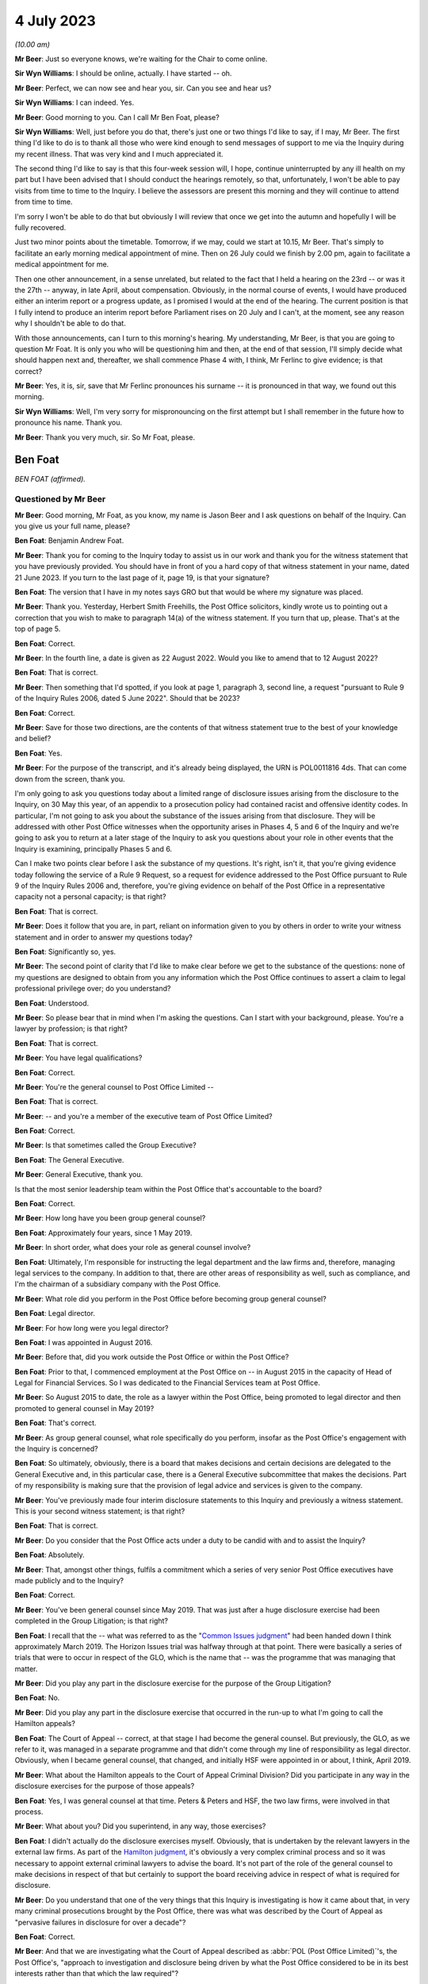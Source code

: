 .. raw:: html

   <a id="hearing-link" href="https://www.postofficehorizoninquiry.org.uk/hearings/phase-4-4-july-2023">Official hearing page</a>

4 July 2023
===========

.. raw:: html

   <details id="hearing-meta" open>
        <summary>
            <span class="open">Hide video</span>
            <span class="closed">Show video</span>
        </summary>
   <lite-youtube videoid="3BtloAenamo" params="rel=0"></lite-youtube>
   <lite-youtube videoid="7pwl9id-EYQ" params="rel=0"></lite-youtube>
   </details>

*(10.00 am)*

**Mr Beer**: Just so everyone knows, we're waiting for the Chair to come online.

**Sir Wyn Williams**: I should be online, actually. I have started -- oh.

**Mr Beer**: Perfect, we can now see and hear you, sir. Can you see and hear us?

**Sir Wyn Williams**: I can indeed.  Yes.

**Mr Beer**: Good morning to you.  Can I call Mr Ben Foat, please?

**Sir Wyn Williams**: Well, just before you do that, there's just one or two things I'd like to say, if I may, Mr Beer.  The first thing I'd like to do is to thank all those who were kind enough to send messages of support to me via the Inquiry during my recent illness.  That was very kind and I much appreciated it.

The second thing I'd like to say is that this four-week session will, I hope, continue uninterrupted by any ill health on my part but I have been advised that I should conduct the hearings remotely, so that, unfortunately, I won't be able to pay visits from time to time to the Inquiry.  I believe the assessors are present this morning and they will continue to attend from time to time.

I'm sorry I won't be able to do that but obviously I will review that once we get into the autumn and hopefully I will be fully recovered.

Just two minor points about the timetable. Tomorrow, if we may, could we start at 10.15, Mr Beer.  That's simply to facilitate an early morning medical appointment of mine.  Then on 26 July could we finish by 2.00 pm, again to facilitate a medical appointment for me.

Then one other announcement, in a sense unrelated, but related to the fact that I held a hearing on the 23rd -- or was it the 27th -- anyway, in late April, about compensation. Obviously, in the normal course of events, I would have produced either an interim report or a progress update, as I promised I would at the end of the hearing.  The current position is that I fully intend to produce an interim report before Parliament rises on 20 July and I can't, at the moment, see any reason why I shouldn't be able to do that.

With those announcements, can I turn to this morning's hearing.  My understanding, Mr Beer, is that you are going to question Mr Foat.  It is only you who will be questioning him and then, at the end of that session, I'll simply decide what should happen next and, thereafter, we shall commence Phase 4 with, I think, Mr Ferlinc to give evidence; is that correct?

**Mr Beer**: Yes, it is, sir, save that Mr Ferlinc pronounces his surname -- it is pronounced in that way, we found out this morning.

**Sir Wyn Williams**: Well, I'm very sorry for mispronouncing on the first attempt but I shall remember in the future how to pronounce his name.  Thank you.

**Mr Beer**: Thank you very much, sir.  So Mr Foat, please.

Ben Foat
--------

*BEN FOAT (affirmed).*

Questioned by Mr Beer
^^^^^^^^^^^^^^^^^^^^^

**Mr Beer**: Good morning, Mr Foat, as you know, my name is Jason Beer and I ask questions on behalf of the Inquiry.  Can you give us your full name, please?

.. rst-class:: indented

**Ben Foat**: Benjamin Andrew Foat.

**Mr Beer**: Thank you for coming to the Inquiry today to assist us in our work and thank you for the witness statement that you have previously provided.  You should have in front of you a hard copy of that witness statement in your name, dated 21 June 2023.  If you turn to the last page of it, page 19, is that your signature?

.. rst-class:: indented

**Ben Foat**: The version that I have in my notes says GRO but that would be where my signature was placed.

**Mr Beer**: Thank you.  Yesterday, Herbert Smith Freehills, the Post Office solicitors, kindly wrote us to pointing out a correction that you wish to make to paragraph 14(a) of the witness statement.  If you turn that up, please.  That's at the top of page 5.

.. rst-class:: indented

**Ben Foat**: Correct.

**Mr Beer**: In the fourth line, a date is given as 22 August 2022.  Would you like to amend that to 12 August 2022?

.. rst-class:: indented

**Ben Foat**: That is correct.

**Mr Beer**: Then something that I'd spotted, if you look at page 1, paragraph 3, second line, a request "pursuant to Rule 9 of the Inquiry Rules 2006, dated 5 June 2022".  Should that be 2023?

.. rst-class:: indented

**Ben Foat**: Correct.

**Mr Beer**: Save for those two directions, are the contents of that witness statement true to the best of your knowledge and belief?

.. rst-class:: indented

**Ben Foat**: Yes.

**Mr Beer**: For the purpose of the transcript, and it's already being displayed, the URN is POL0011816 4ds.  That can come down from the screen, thank you.

I'm only going to ask you questions today about a limited range of disclosure issues arising from the disclosure to the Inquiry, on 30 May this year, of an appendix to a prosecution policy had contained racist and offensive identity codes.  In particular, I'm not going to ask you about the substance of the issues arising from that disclosure.  They will be addressed with other Post Office witnesses when the opportunity arises in Phases 4, 5 and 6 of the Inquiry and we're going to ask you to return at a later stage of the Inquiry to ask you questions about your role in other events that the Inquiry is examining, principally Phases 5 and 6.

Can I make two points clear before I ask the substance of my questions.  It's right, isn't it, that you're giving evidence today following the service of a Rule 9 Request, so a request for evidence addressed to the Post Office pursuant to Rule 9 of the Inquiry Rules 2006 and, therefore, you're giving evidence on behalf of the Post Office in a representative capacity not a personal capacity; is that right?

.. rst-class:: indented

**Ben Foat**: That is correct.

**Mr Beer**: Does it follow that you are, in part, reliant on information given to you by others in order to write your witness statement and in order to answer my questions today?

.. rst-class:: indented

**Ben Foat**: Significantly so, yes.

**Mr Beer**: The second point of clarity that I'd like to make clear before we get to the substance of the questions: none of my questions are designed to obtain from you any information which the Post Office continues to assert a claim to legal professional privilege over; do you understand?

.. rst-class:: indented

**Ben Foat**: Understood.

**Mr Beer**: So please bear that in mind when I'm asking the questions.  Can I start with your background, please.  You're a lawyer by profession; is that right?

.. rst-class:: indented

**Ben Foat**: That is correct.

**Mr Beer**: You have legal qualifications?

.. rst-class:: indented

**Ben Foat**: Correct.

**Mr Beer**: You're the general counsel to Post Office Limited --

.. rst-class:: indented

**Ben Foat**: That is correct.

**Mr Beer**: -- and you're a member of the executive team of Post Office Limited?

.. rst-class:: indented

**Ben Foat**: Correct.

**Mr Beer**: Is that sometimes called the Group Executive?

.. rst-class:: indented

**Ben Foat**: The General Executive.

**Mr Beer**: General Executive, thank you.

Is that the most senior leadership team within the Post Office that's accountable to the board?

.. rst-class:: indented

**Ben Foat**: Correct.

**Mr Beer**: How long have you been group general counsel?

.. rst-class:: indented

**Ben Foat**: Approximately four years, since 1 May 2019.

**Mr Beer**: In short order, what does your role as general counsel involve?

.. rst-class:: indented

**Ben Foat**: Ultimately, I'm responsible for instructing the legal department and the law firms and, therefore, managing legal services to the company.  In addition to that, there are other areas of responsibility as well, such as compliance, and I'm the chairman of a subsidiary company with the Post Office.

**Mr Beer**: What role did you perform in the Post Office before becoming group general counsel?

.. rst-class:: indented

**Ben Foat**: Legal director.

**Mr Beer**: For how long were you legal director?

.. rst-class:: indented

**Ben Foat**: I was appointed in August 2016.

**Mr Beer**: Before that, did you work outside the Post Office or within the Post Office?

.. rst-class:: indented

**Ben Foat**: Prior to that, I commenced employment at the Post Office on -- in August 2015 in the capacity of Head of Legal for Financial Services.  So I was dedicated to the Financial Services team at Post Office.

**Mr Beer**: So August 2015 to date, the role as a lawyer within the Post Office, being promoted to legal director and then promoted to general counsel in May 2019?

.. rst-class:: indented

**Ben Foat**: That's correct.

**Mr Beer**: As group general counsel, what role specifically do you perform, insofar as the Post Office's engagement with the Inquiry is concerned?

.. rst-class:: indented

**Ben Foat**: So ultimately, obviously, there is a board that makes decisions and certain decisions are delegated to the General Executive and, in this particular case, there is a General Executive subcommittee that makes the decisions.  Part of my responsibility is making sure that the provision of legal advice and services is given to the company.

**Mr Beer**: You've previously made four interim disclosure statements to this Inquiry and previously a witness statement.  This is your second witness statement; is that right?

.. rst-class:: indented

**Ben Foat**: That is correct.

**Mr Beer**: Do you consider that the Post Office acts under a duty to be candid with and to assist the Inquiry?

.. rst-class:: indented

**Ben Foat**: Absolutely.

**Mr Beer**: That, amongst other things, fulfils a commitment which a series of very senior Post Office executives have made publicly and to the Inquiry?

.. rst-class:: indented

**Ben Foat**: Correct.

**Mr Beer**: You've been general counsel since May 2019. That was just after a huge disclosure exercise had been completed in the Group Litigation; is that right?

.. rst-class:: indented

**Ben Foat**: I recall that the -- what was referred to as the "`Common Issues judgment <https://www.bailii.org/ew/cases/EWHC/QB/2019/606.html>`_" had been handed down I think approximately March 2019.  The Horizon Issues trial was halfway through at that point. There were basically a series of trials that were to occur in respect of the GLO, which is the name that -- was the programme that was managing that matter.

**Mr Beer**: Did you play any part in the disclosure exercise for the purpose of the Group Litigation?

.. rst-class:: indented

**Ben Foat**: No.

**Mr Beer**: Did you play any part in the disclosure exercise that occurred in the run-up to what I'm going to call the Hamilton appeals?

.. rst-class:: indented

**Ben Foat**: The Court of Appeal -- correct, at that stage I had become the general counsel.  But previously, the GLO, as we refer to it, was managed in a separate programme and that didn't come through my line of responsibility as legal director.  Obviously, when I became general counsel, that changed, and initially HSF were appointed in or about, I think, April 2019.

**Mr Beer**: What about the Hamilton appeals to the Court of Appeal Criminal Division?  Did you participate in any way in the disclosure exercises for the purpose of those appeals?

.. rst-class:: indented

**Ben Foat**: Yes, I was general counsel at that time.  Peters & Peters and HSF, the two law firms, were involved in that process.

**Mr Beer**: What about you?  Did you superintend, in any way, those exercises?

.. rst-class:: indented

**Ben Foat**: I didn't actually do the disclosure exercises myself.  Obviously, that is undertaken by the relevant lawyers in the external law firms.  As part of the `Hamilton judgment <https://www.bailii.org/ew/cases/EWCA/Crim/2021/577.html>`_, it's obviously a very complex criminal process and so it was necessary to appoint external criminal lawyers to advise the board.  It's not part of the role of the general counsel to make decisions in respect of that but certainly to support the board receiving advice in respect of what is required for disclosure.

**Mr Beer**: Do you understand that one of the very things that this Inquiry is investigating is how it came about that, in very many criminal prosecutions brought by the Post Office, there was what was described by the Court of Appeal as "pervasive failures in disclosure for over a decade"?

.. rst-class:: indented

**Ben Foat**: Correct.

**Mr Beer**: And that we are investigating what the Court of Appeal described as :abbr:`POL (Post Office Limited)`'s, the Post Office's, "approach to investigation and disclosure being driven by what the Post Office considered to be in its best interests rather than that which the law required"?

.. rst-class:: indented

**Ben Foat**: Correct.  That's a reference to the historical practices and I think specifically in -- the judgment referred to the investigation practices that were conducted at that time.

**Mr Beer**: Well, and the disclosure practices?

.. rst-class:: indented

**Ben Foat**: Indeed.

**Mr Beer**: And that we're investigating the underlying facts which the Court of Appeal described in relation to disclosure as being "failures that were so egregious that a prosecution in any of the Horizon cases was an affront to the conscience of the court"?

.. rst-class:: indented

**Ben Foat**: That is correct.

**Mr Beer**: So, against that background, where the Inquiry is investigating the Post Office's past disclosure failings, which led to wrongful convictions and to imprisonments, do you agree on behalf of the Post Office that disclosure in this Inquiry must be punctilious, it must be prompt and it must be complete?

.. rst-class:: indented

**Ben Foat**: Correct.  Post Office is absolutely committed to making sure that there is full disclosure.  If I could just say, you know, genuinely, everyone in the teams, in the different law firms, are working incredibly hard.  I recognise that there are a number of areas where we have fallen short and I do apologise to the Inquiry and especially to the Core Participants.  But, genuinely, the team are working incredibly hard to make sure that we do the full disclosure that we must do, and remediate any issues that do come to light.

**Mr Beer**: How many people within the internal Post Office Legal Support division, if I can call it that, are working on Inquiry disclosure?

.. rst-class:: indented

**Ben Foat**: So within the Post Office internal team, it has varied over the years, depending -- as the Inquiry has evolved.  It will have varied from anywhere, I think, between four to what I understand is now eight lawyers.  Of course, there are many issues that the Inquiry lawyers must attend to in addition to disclosure.

**Mr Beer**: You're assisted, I think, by Herbert Smith Freehills, HSF as you referred to them already. They're the Post Office's recognised legal representatives in the Inquiry presently?

.. rst-class:: indented

**Ben Foat**: That is correct.

**Mr Beer**: Can you give us a similar figure, please, of how many were working or have been working -- I imagine that waxes and wanes as well -- on the Inquiry?

.. rst-class:: indented

**Ben Foat**: Indeed, my understanding is that 46 lawyers are working specifically on these disclosure and remediation issues.  I'm happy to come back and give an exact figure but that is my understanding based on what I've been told.

**Mr Beer**: Same question, please, in relation to Peters & Peters?

.. rst-class:: indented

**Ben Foat**: I think it is much smaller.  Again, I'd want to come back but my understanding is that there are at least five.

**Mr Beer**: Can you explain briefly, please, the role that Peters & Peters presently perform?

.. rst-class:: indented

**Ben Foat**: Sure.  As part of the disclosure process, what Peters & Peters, and indeed Post Office, sought to do was to make sure we could collate all relevant materials so that, when Rule 9 requests came through, the organisation would be in a position to be able to respond to those.  So back in 2020, Peters & Peters were looking at what was called the post-conviction disclosure exercise and, as part of that exercise, they were searching through repositories of information, and that was part of a disclosure exercise that you've referred to previously in relation to the `Hamilton judgment <https://www.bailii.org/ew/cases/EWCA/Crim/2021/577.html>`_.

.. rst-class:: indented

Subsequently to that, in January 2022, Peters & Peters also undertook in advance of the Rule 11 and 14 requests, again looking through the data repositories of Post Office, which I should say is complex and vast, and they were trying to ascertain and get as many of the relevant documents, or rather responsive documents, so that when the Rule 11 and Rule 14 requests came in, Post Office was able to search them.

**Mr Beer**: Are you satisfied that everyone within each of the teams that you've just mentioned understands that this Inquiry is itself investigating pervasive disclosure failures that lasted over a decade, that sent people to prison?

.. rst-class:: indented

**Ben Foat**: Yes.  I do believe everyone that is working at HSF, at Peters & Peters and Post Office, we recognise that this is an extremely serious issue.

**Mr Beer**: And that, therefore, the Post Office's disclosure obligations in this Inquiry are heightened because we're investigating the issue of non-disclosure?

.. rst-class:: indented

**Ben Foat**: Quite.

**Mr Beer**: You mention in your witness statement a unit within the Post Office called the Central Investigations Unit.  What function or functions does the Central Investigations Unit perform, so far as concerns this Inquiry?

.. rst-class:: indented

**Ben Foat**: So the Central Investigations Unit was a unit that was relatively recently established. Following the criticisms that were contained in the `Hamilton judgment <https://www.bailii.org/ew/cases/EWCA/Crim/2021/577.html>`_, which referred to investigations and disclosure not being satisfactory.  The Central Investigations Unit was established to make sure that good investigation practices occur across the organisation.

.. rst-class:: indented

So it's what I call a second line of defence function, in that when issues arise within the organisation that require an investigation, the Central Investigations Unit make sure that those issues are investigated appropriately, according to industry standards.

**Mr Beer**: A line of defence against who?

.. rst-class:: indented

**Ben Foat**: Sorry, I used the expression "the second line of defence".  It's a compliance concept: three lines of defence.  So, in summary, the first line of defence is usually the business that does the activity; the second line of defence is an assurance function, so that can commonly include a legal department, compliance function, an assurance function; and then the third line of defence is an audit function.

**Mr Beer**: What function do they perform specifically in relation to the disclosure exercise being undertaken for the purposes of this Inquiry?

.. rst-class:: indented

**Ben Foat**: In what respect?

**Mr Beer**: That's my question.  Do they perform any function in relation to the disclosure exercise that's being undertaken for the purposes of this Inquiry?

.. rst-class:: indented

**Ben Foat**: Not specifically, unless there is a particular issue that is raised and referred to them, and so, in this context, given appendix 6 and the failure to disclose, they are involved, together with Jeremy Scott-Joynt KC.

**Mr Beer**: I'm not sure he's a KC.

.. rst-class:: indented

**Ben Foat**: Oh, apologies.

**Mr Beer**: I think he's only 2018 call.  So I'm not sure that he will have quite achieved the status of King's Counsel yet.

.. rst-class:: indented

**Ben Foat**: Apologies.  In any event, he's of counsel that is providing oversight to that investigation team, together with an organisation, ETICA, to investigate.

**Mr Beer**: With that background, can we turn to the issues, then, please.  Can we start by looking at POL00115668 -- sorry POL00115669.  Right, that's going to be difficult.  Have you got in your bundle in front of you -- sir, I think it's in your tab B11, in volume 1 -- a colour document called "Security Operations Team, Case Compliance".  If you haven't, please do borrow mine.  I wonder if it could be walked down to you.

Ah, yes.  We've now got it on the screen.

.. rst-class:: indented

**Ben Foat**: Sorry, is the document A3?  `POL00038452 <https://www.postofficehorizoninquiry.org.uk/evidence/pol00038452-pol-security-operations-team-compliance>`_?

**Mr Beer**: No.  It's on the screen now.

.. rst-class:: indented

**Ben Foat**: Okay.

**Mr Beer**: Is it right that that for a period of time, the length of which has yet to be established and is presently being investigated by the Project May investigation team that you have just mentioned, that the Post Office maintained and operated a suite of documents, there are eight of them, that gave guidance to members of its security team as to the construction and completion of files of investigation in the case of those suspected of criminal offences?  So there's a suite of documents, of which there are eight in number?

.. rst-class:: indented

**Ben Foat**: Correct.  It's not the Central Investigations team but it was the Security --

**Mr Beer**: Yes, I said security team?

.. rst-class:: indented

**Ben Foat**: My apologies.  Security Investigations Team.

**Mr Beer**: The document we're currently looking at on the screen, is this the first in the series of eight documents?

.. rst-class:: indented

**Ben Foat**: I understand that to be the case.

**Mr Beer**: Thank you.  I'm not going to delve into the substance of the issues, as I've said already, but, in order to provide some understanding of the documents we're about to look at, can you assist us with what your understanding is of what this document is, the front of the suite of eight.

.. rst-class:: indented

**Ben Foat**: So my understanding is that this document was used previously when Post Office conducted prosecutions.  It was used in two ways.  One was a working document and, in the second respect, it was to act as a compliance check.  So when I referred to a second line of defence before, my understanding is that the document was to be used both in terms of undertaking the prosecution work but also as a quality check.

**Mr Beer**: So it's how to structure case files, offender reports and other documents within the case file, and then there's a score on the right-hand column, which, if we just scroll down we can see, adds up to 100.  If we scroll back up again, presumably these were marked -- so look under "File Construction", to take an uncontentious one, fourth row.  The author of the document must use the correct font for all reports, namely Chevin light 12, which is a font, and if they do that, they score 0.5 per cent, yes?

.. rst-class:: indented

**Ben Foat**: Correct.

**Mr Beer**: Is it your understanding that sitting behind this first document, for a period of time which is yet to be established, was a series of other documents that fed into or assisted the completion exercise contemplated by this document?

.. rst-class:: indented

**Ben Foat**: I understand that is the case.

**Mr Beer**: Thank you.

.. rst-class:: indented

**Ben Foat**: There are connected documents.

**Mr Beer**: Yes, so there are some documents that are connected to, that help you to do the things that this requires?

.. rst-class:: indented

**Ben Foat**: That's my understanding.

**Mr Beer**: Thank you.  Now, amongst the documents that sit behind or sat behind that first document, can we look at them, please.  POL00115670, thank you. You'll see this is entitled:

"Post Office Limited

"Security Operations Team

"Compliance.

"Guide to the Preparation and Layout of Investigation Red Label Case Files

"File Construction and Appendices A, B & C."

So it's a document of the Post Office and, in particular, its Security and Operations Team, yes?

.. rst-class:: indented

**Ben Foat**: Yes.

**Mr Beer**: Then we can see the purpose of the document by reading at the foot of the page the introduction:

"The aim of this document is to give guidance to Security Operations Managers and Team Leaders on the current compliance standards for the preparation of red label case files and appendices A, B and C."

Yes?

.. rst-class:: indented

**Ben Foat**: Correct.

**Mr Beer**: Then another document that's sat behind that first coloured Excel document we looked at, can we look at POL00094200.

Again, a Post Office document headed up "Security Operations Team", with the subject of "Summarising of Tape Recorded Interviews":

"The purpose of the document is to advise Security Managers to changes in the requirements for summarising tape recorded interviews."

Yes?

.. rst-class:: indented

**Ben Foat**: Correct.  I recognise that as appendix 7.

**Mr Beer**: So we're looking at a series of documents that sat behind that first Excel document.  Can we turn to POL00115672.

.. rst-class:: indented

**Ben Foat**: I should just add, when I say I recognise that as appendix 7, I recognise that now, obviously, not at the time.

**Mr Beer**: Yes.  POL00115672.  Again, another document in the suite that sits behind the Excel.  If we just scroll down to look at the document as a whole, what do you understand this document to be, or the purpose of this document to be?

.. rst-class:: indented

**Ben Foat**: So starting on the first page, it's an investigation template that the Security Investigations Team would have used in the course of their work when they were investigating and considering prosecution.

**Mr Beer**: So if we go back to the first page, please. Thank you.  We can see that it's in the style of a template -- this one is blank -- and it requires data to be entered in when a person is being considered for prosecution, essentially, yes?

.. rst-class:: indented

**Ben Foat**: Correct.

**Mr Beer**: You see in the top right, underneath the heading, it says, "Identification Code".  Do you understand that to be a reference to a series of numerical codes that correlate to an assessment of a person's racial or ethnic identification?

.. rst-class:: indented

**Ben Foat**: Correct.

**Mr Beer**: So the author of the document, the person filling out this template, had to enter an ID code --

.. rst-class:: indented

**Ben Foat**: Correct.

**Mr Beer**: -- for the suspect?

.. rst-class:: indented

**Ben Foat**: That's correct.

**Mr Beer**: Can we look at another of the series of documents, please.  POL00115674.  This was another of the series of documents that sat behind or was related to the first document that we saw, yes, the Excel document?  It's part of the suite and it contains a description of seven identification codes, correct?

.. rst-class:: indented

**Ben Foat**: Correct.

**Mr Beer**: I should say I'm going to read out some of the identification codes on the document as they are printed.  They are racist and offensive but I'm going to read them out.

Identification code 1: the document says that you are a "white skinned European type" if you're British, French, German, Swedish, Polish or Russian, yes?

.. rst-class:: indented

**Ben Foat**: Correct.

**Mr Beer**: You are a "dark skinned European type" if you are Greek, Cypriot, Turkish, Spanish, Italian, Sicilian or Sardinian, yes?

.. rst-class:: indented

**Ben Foat**: Correct.

**Mr Beer**: You are a "Negroid type" if you are West Indian, Nigerian, African or Caribbean?

You are "Indian/Pakistani type" if you're Asian.

You're "Chinese/Japanese type" if you're Malayan, Japanese, "Philippino" (sic), Burmese, Siamese, or from Mongolia or Mongolian, perhaps.

You're "Arabian/Egyptian type" if you are Algerian, Tunisian, Moroccan or North African.

Or you're not known, ID code 7.

.. rst-class:: indented

**Ben Foat**: That is correct.

**Mr Beer**: So there was a correction of eight documents sitting behind the first one that we saw, the guide; the guidance summarising the completion of tape recorded interviews; the ID code template which required you to enter an ID code in; and then this identification code or ID codes document.

That can come down, thank you.

Can I turn to the question of disclosure of that material to this Inquiry?

Can we begin, please, by looking at a request made by the Inquiry to the Post Office for the disclosure of documents dated 28 February 2012 (sic), INQ00002007.

**Sir Wyn Williams**: Could you give me the date of that document again, please, Mr Beer?

**Mr Beer**: Yes, 28 February 2012 -- sorry, 2022!

**Sir Wyn Williams**: That's what confused me.

**Mr Beer**: Yes, 2022.  If we just scroll up just so we can see who it is from, thank you.  It's from the Inquiry, it's addressed to the partner then handling matters at Herbert Smith Freehills, and it's dated 28 February 2022, so it is a letter addressed to your recognised legal representatives from the Inquiry.  We can see from the heading what the request is about:

"Request for information pursuant to Rule 9 of the Inquiry Rules 2006 -- Request number 11 -- Matters arising from Board Minutes (excluding Project Sparrow minutes)."

You referred earlier to Rule 9(11) and Rule 9(14).  Were you using that as shorthand for the way in which the Inquiry styles its requests?  They are each sequentially numbered. This was the 11th in the series and there's a summary of what it was about in that heading.

.. rst-class:: indented

**Ben Foat**: That is correct.

**Mr Beer**: So when you refer to Rule 9(11) that's what this is about.

.. rst-class:: indented

**Ben Foat**: Correct.

**Mr Beer**: So it's a request made pursuant to Rule 9 of the Inquiry Rules 2006 and, for those not familiar, that's the provision, is this right, by which the Inquiry formally requests the disclosure of documents from the Post Office and others?

.. rst-class:: indented

**Ben Foat**: That is right.

**Mr Beer**: If we scroll through the document, please. You'll see that there's information about other things and then, if we stop there, request 15 within Rule 9(11) was a request for disclosure of:

"The Minutes of the Audit, Risk and Compliance Subcommittee of the 11 February 2014 ... refer to a report which outlined the proposed changes to the prosecutions policy and a paper to explain the most appropriate way to communicate the prosecutions policy."

Then this:

"Please provide copies of the same and copies of all iterations of the prosecutions policy since 1999 that are in :abbr:`POL (Post Office Limited)`'s custody or control."

So it's that last sentence that's the operative one, is that right, Mr Foat, "copies of all iterations of prosecutions policy since 1999 that are in POL's possession or control"?

.. rst-class:: indented

**Ben Foat**: Correct.

**Mr Beer**: I'm not going to turn it up now, if we go to the last page of the letter, we can see that a response was due by 31 March 2022, so it gives a month to reply to the request?

.. rst-class:: indented

**Ben Foat**: Correct.

**Mr Beer**: The Post Office responded to Rule 9(11) part 15 on 14 May 2022 by disclosing some documents to the Inquiry and, amongst those documents that were disclosed, was one document that's relevant to the present issues.  Can we look, please, at `POL00038452 <https://www.postofficehorizoninquiry.org.uk/evidence/pol00038452-pol-security-operations-team-compliance>`_.  Thank you.  This is a version of the guidance that we just saw.  Can you see that?

.. rst-class:: indented

**Ben Foat**: Yes.

**Mr Beer**: "[:abbr:`POL (Post Office Limited)`]

"Security Operations Team

"Compliance

"Guide to the Preparation and Layout of Investigation Red Label Case Files.

"Offender reports & Discipline reports."

So it's by no means exactly the same as the guide that I showed you earlier but, in very broad terms, fulfils the same purpose as the guide that we just saw, namely to give guidance on the construction of files and the contents of prosecution files.

.. rst-class:: indented

**Ben Foat**: Correct.

**Mr Beer**: So, in response to request 15 in our Rule 9(11), we received this document?

.. rst-class:: indented

**Ben Foat**: Correct.

**Mr Beer**: Correct?  Now, I think you agree, Mr Foat, that the documents which ought to have been disclosed in answer to the request were the suite of documents that we've just been discussing?

.. rst-class:: indented

**Ben Foat**: Correct.

**Mr Beer**: Therefore, including the other iteration of this guide, but also all of the other documents that I showed you, including the ID codes document containing the racist and offensive identity codes?

.. rst-class:: indented

**Ben Foat**: Yes.  Correct.  The suite of documents should have been provided.

**Mr Beer**: That should have been provided to us in the spring of 2022?

.. rst-class:: indented

**Ben Foat**: I think the -- certainly, the policy documents absolutely needed to be provided.  I read them as being both the request 11 and the request 14 as requiring the full suite of documents to be provided.

**Mr Beer**: Okay, we'll take that shortly in the interests of time.  There was a follow-up request in August 2022.  Request 14, so Rule 9(14), and you're saying that would have captured all of the documents.  I'm not going to quibble with you over which was the trigger, whether it was 9(11) or 9(14), but, by the middle of 2022 we should have had the suite of full documents?

.. rst-class:: indented

**Ben Foat**: Yes, correct.

**Mr Beer**: Sorry, the full suite of documents?

.. rst-class:: indented

**Ben Foat**: Correct.

**Mr Beer**: Can I look at now why we didn't get them?

.. rst-class:: indented

**Ben Foat**: Yes, sure.

**Mr Beer**: Can we look at your witness statement, please, page 5, paragraph 16.  Thank you, it's page 5., paragraph 16, at the foot of the page.  You deal with them compendiously.  You say:

"Requests No 11 and No 14 sought :abbr:`POL (Post Office Limited)` policy and procedure documents relating to POL's conduct of criminal investigations and prosecutions.  To identify such arguments, [Peters & Peters] and [Herbert Smith Freehills] ran search terms across a Relativity database which I will refer to as the CCRC database."

Just stopping there, "Relativity database", can you explain what a Relatively database is, please?

.. rst-class:: indented

**Ben Foat**: It's an eDiscovery, electronic disclosure platform.  So within the context of this Inquiry, it contains the data repositories of the Post Office, which contains, I understand 54 million documents.

**Mr Beer**: So it's a commercially available, purchasable, e-disclosure platform?

.. rst-class:: indented

**Ben Foat**: Correct.

**Mr Beer**: You continue:

"Those searches were designed to identify responsive documents in a database that contains millions of documents.  The CCRC database is hosted on Relativity by :abbr:`POL (Post Office Limited)`'s eDiscovery provider, KPMG, together with other databases that hold POL documents.  The CCRC database contains materials collated for the purposes of the criminal appeals.  Searches were and are run across this database for the purposes of disclosure in accordance with POL's post-conviction disclosure obligations, to conduct document reviews, and to identify and produce documents to the Inquiry."

If we move down to paragraph 17, you say a document, which you've called Appendix 3, that's the guide, yes?

.. rst-class:: indented

**Ben Foat**: Yes.

**Mr Beer**: I'm going to call it the guide:

"[The guide] was responsive to the search terms run by [Herbert Smith Freehills] across the CCRC database for the purpose of Request No 11.  The other appendices were not produced for the following reasons:

"Copies of appendices 1, 2, 4, and 5 [they are other of the suite of eight documents that sat behind the Excel] belonged to the same 'family of documents' as [the guide]."

Yes.

.. rst-class:: indented

**Ben Foat**: Correct.

**Mr Beer**: "... (ie [those documents] were all contained in a zip [file] that was attached to an email dated 7 March 2013 that was sent by a :abbr:`POL (Post Office Limited)` Security Team manager)."

.. rst-class:: indented

**Ben Foat**: Correct.

**Mr Beer**: "Although they belonged to the same 'family of documents', Appendices 1, 2, 4 and 5 were not produced at the same time as [the guide] because they were not responsive to the search terms so they were not reviewed for the purpose of responding to Request No 11."

Yes?

.. rst-class:: indented

**Ben Foat**: That's correct.

**Mr Beer**: To summarise what you're saying is that, for the purposes of responding to request 11, search terms were used, ie words --

.. rst-class:: indented

**Ben Foat**: Yes.

**Mr Beer**: -- were used.  They only picked up the guide document.  They didn't pick up any of the other documents?

.. rst-class:: indented

**Ben Foat**: Correct.

**Mr Beer**: And that, although the guide document was within a family of other documents, those other documents were not disclosed?

.. rst-class:: indented

**Ben Foat**: Correct.

**Mr Beer**: Then if we go down to (b), you say:

"Appendices 6, 7 and 8" --

Appendix 6 is the ID codes document that contains the racist and offensive language?

.. rst-class:: indented

**Ben Foat**: Correct.

**Mr Beer**: "... were not responsive to search terms and were not within the 'family of documents' and it was not apparent at the time that they belonged to the suite of documents."

.. rst-class:: indented

**Ben Foat**: Correct.

**Mr Beer**: Can I ask you some questions from what you're saying here.  So an email has been sent on 7 March 2013 that contained Appendices 1-5 as a zip file, yes?

.. rst-class:: indented

**Ben Foat**: Mm-hm.

**Mr Beer**: The guide document was Appendix 3, and that caused a hit to a search term, yes?

.. rst-class:: indented

**Ben Foat**: Correct.

**Mr Beer**: Only Appendix 3, the guide, was disclosed to us, but not the other four documents in the family?

.. rst-class:: indented

**Ben Foat**: That's correct.

**Mr Beer**: What guidance was given to your document reviewers about what they should do with documents that are within a family of documents, ie documents which are linked to one another, when only one of them is responsive to a search term?

.. rst-class:: indented

**Ben Foat**: So there is guidance that's given to the reviewers.  There is both a first tier and a second tier review.  Reviewers are encouraged, if they do have any queries, to raise them.  My understanding is that -- to the approach to family of documents is that they would look at the relevant context, the relevant request, and determine whether or not the family of documents should be looked at.

.. rst-class:: indented

In this particular case, they didn't look at what I call Appendix 1, 2, 4 and 5, and I understand why, from what they have told me, the reason for that is because it wasn't responsive, so they didn't look into the family of documents.

**Mr Beer**: So because --

.. rst-class:: indented

**Ben Foat**: Just factually speaking.

**Mr Beer**: Yes.  So because there wasn't also a hit in the other four appendices, we're not going to look to see what those appendices contain to see whether they touch upon or are relevant to the document that does contain the hit --

.. rst-class:: indented

**Ben Foat**: That is correct.

**Mr Beer**: -- even though they're within a family together?

.. rst-class:: indented

**Ben Foat**: Yes.  That is correct.

**Mr Beer**: Was that guidance -- was that the guidance that was given, that you -- because there are no hits in another part of the family, you don't look at the other part of the family?

.. rst-class:: indented

**Ben Foat**: I would need to take that question away.  I am not aware.  I do know that there are cases where, even though there aren't those hits, the family documents would be checked, but it would depend on the relevant request, it would depend on the suite of documents that was contained, so I imagine a zip file.  But I'm not instructed with that particular detail.

**Mr Beer**: Have any changes been made to any guidance that did exist on how to treat families of documents since this episode has unfolded?

.. rst-class:: indented

**Ben Foat**: Since this has occurred, yes.  So most recently, HSF have gone through -- obviously to date there has been roughly disclosure of 117,000 documents.  HSF have identified that there are approximately 30,000 documents that would be family documents of the 117,000.  They've then -- obviously that's just responsive, that's not necessarily relevant.

.. rst-class:: indented

They've then gone on to identify that there would be approximately 1,500 documents that are relevant, of which I understand less than 700 would be relevant to Phase 4.

**Mr Beer**: The phase that we start in about an hour's time?

.. rst-class:: indented

**Ben Foat**: Correct.

**Mr Beer**: Have you investigated the content of the instructions that were given to document reviewers that enabled them to discard other documents within a family, on the basis that the other documents didn't themselves respond to a search term?

.. rst-class:: indented

**Ben Foat**: That is an ongoing question for remediation.

**Mr Beer**: Would you agree that the approach of only disclosing documents within a family if they are themselves responsive to a search term is a rather mechanistic approach to a disclosure exercise?

.. rst-class:: indented

**Ben Foat**: I do agree.  It's obviously a very difficult exercise to be managing a repository of 54 million documents.  Of course, the reviewers don't know of the relevant documents.  So they are -- there's a number of processes that go on. So search terms is one way.  But there are other avenues that are also done to try to identify the documents.  But I accept your premise.

**Mr Beer**: It's rather mechanistic because it focuses on -- the use of search terms will turn over or potentially turn over the documents and only the documents that are responsive to our search terms and not apply a human mind to the documents that accompany or are related to that document?

.. rst-class:: indented

**Ben Foat**: Understood.

**Mr Beer**: So if there was, for example, an email attaching two documents, two Word documents, asking for views from two people and they set out opposing views on an issue, if one of the attachments was worded in a way that was responsive to your search terms, and the other one wasn't, on this approach, the reviewer would only look in the document that was responsive to the search term, and wouldn't look in the other document?

.. rst-class:: indented

**Ben Foat**: Factually, that's what happened in this particular situation.  I think the broader issue is around the de-duplication --

**Mr Beer**: I'm going to come to that in a moment.  I'm just looking at what the reviewers did, if they're confronted with an email, it's got two things attached to it, they get a hit for one document because a word has been used --

.. rst-class:: indented

**Ben Foat**: Correct.

**Mr Beer**: -- they are not instructed.  That's part of an email chain.  There are two documents attached to the email.  Have a look yourself in the other document and see whether it responds to the request?

.. rst-class:: indented

**Ben Foat**: I think they are and, in certain cases, they have done that.  I would like an opportunity to perhaps bring back that guidance and --

**Mr Beer**: This is your opportunity, Mr Foat.  We have asked you to set out in writing, in your 19-page witness statement, what occurred on this occasion and why it occurred?

.. rst-class:: indented

**Ben Foat**: Yes.

**Mr Beer**: Is it your understanding, on this occasion, that the reviewer did not look in any of the other of the suite of documents in the zip file to see whether they are responsive to the request that was made?

.. rst-class:: indented

**Ben Foat**: That is so.

**Mr Beer**: They didn't apply a human mind to it?

.. rst-class:: indented

**Ben Foat**: I can't comment as to what was in their mind but what you have said is factually accurate.

**Mr Beer**: But is it an outlier, is what I'm driving at? Is it somebody made a mistake or is it because of the instructions they were given were faulty? "If you've got an email that's got two attachments, ten attachments, have a look, reviewer, to see whether the entire suite of documents should be disclosed".  Was that instruction given?

.. rst-class:: indented

**Ben Foat**: I don't think the instruction was given, and my rationale for saying that is there were cases there they did check.  But I take your point and accept that the approach taken in this particular case was that, had the family documents been checked, then it would have identified documents Appendix 1, 2, 4 and 5, but it wouldn't have identified appendix 6, 7 and 8.

**Mr Beer**: When would appendix 6, 7 and 8 have been identified?

.. rst-class:: indented

**Ben Foat**: Those documents would have only been identified in the -- by the de-duplication process.

**Mr Beer**: Can you explain what the de-duplication process is please?

.. rst-class:: indented

**Ben Foat**: Sure.  When providing documents to the Inquiry, obviously in a massive repository in an organisation, there may be duplicates of documents.  So rather than actually provide literally the same document, there is a process called de-duplication.  Now, in this particular case, where the error occurred, is that instead of --

**Mr Beer**: Sorry, can I interrupt: the second error.

.. rst-class:: indented

**Ben Foat**: Yes, correct.  Where the error occurred, or second error, was that when you de-duplicate, you should de-duplicate if they're identical. In this case there were other attachments that were de-duplicated.  So if I could perhaps explain that more clearly.

.. rst-class:: indented

So when you have -- and we talk about families of documents.  So when you have what's called a primary or parent document, so a cover email, and it contains a series of attachments, so you might send photographs of plants, which are the attachments.  What happens in what's called the top-line de-duplication process, if you have an attachment, an email that -- sorry, you have an email, which is your parent document and then you have, let's say, three attachments which have three different plants -- insert whatever sort of plant you want -- what should normally happen is that, where you have literally the exact same replica of that, so there is another version that is identical, that has exactly the same cover email with the same attachments of those three plants, that would then be de-duplicated and that's called the top-line methodology.

.. rst-class:: indented

That didn't happen here.  What happened in this particular case is that, where there were versions -- so instead of having an exact replica of the cover email with the three different attachments, where there were versions where there was the cover email but, let's say, four plants that were attached to the email, the item line methodology that was used meant that it would consider them as the same when they were not.  And they would therefore de-duplicate and, therefore, that is why the Inquiry did not get to see and, indeed, the reviewers didn't get to see Appendix 6, 7 and 8.

**Mr Beer**: You describe that in paragraph 18 of your witness statement on page 7, at the top of the page you say, "Copies of Appendix 3" that's the guide, yes:

"Copies of Appendix 3 exist in duplicate, and near duplicate form in the CCRC database ... some of those duplicate versions of Appendix 3 have family documents ... The duplicate versions of Appendix 3 were tagged as 'duplicate' by :abbr:`POL (Post Office Limited)`'s eDiscovery provider, KPMG, and so they were considered unnecessary to review."

That's a shortened way of explaining what you just said, yes?

.. rst-class:: indented

**Ben Foat**: Yes, apologies.

**Mr Beer**: What you're just saying here is, as I've put to you, there's a double error.  There's the one we've spoken about already, but what you're describing that the Post Office did, and its document providers did, is, I find a document that's responsive to a search term, it's part of a family, I'm not going to look at the family. That document itself is also a part of other families but, because I've already decided to disclose that single document, the guide, I'm not going to look at other families in which that document appears.

.. rst-class:: indented

**Ben Foat**: Yes, that's the first point, in respect of the approach to family documents.

**Mr Beer**: Yes.

.. rst-class:: indented

**Ben Foat**: Yes.

**Mr Beer**: But you're not going to look at the appearance of that document elsewhere in the document universe because it is assessed to be a duplicate?

.. rst-class:: indented

**Ben Foat**: Correct.

**Mr Beer**: So I missed the opportunity to see in what context the document appears in all of those other places in the document universe?

.. rst-class:: indented

**Ben Foat**: Yes, had the de-duplicate process been the accurate process, it would have led to the identification of all of the documents.

**Mr Beer**: So you're missing the opportunity to see whether that document appears in another family, and where in the family it appears, and whether other documents in those other families also need to be disclosed?

.. rst-class:: indented

**Ben Foat**: Yes, working it backwards.  Correct.

**Mr Beer**: The guide to which Appendix 3 -- so the guide, which is Appendix 3, was itself undated, wasn't it.  There's no date on it.

.. rst-class:: indented

**Ben Foat**: Yes, I believe so.

**Mr Beer**: Yes, it's undated.  Wouldn't it be important, therefore, to disclose the email of 20 March 2013 to show that that document and the other four documents which were part of the family were in circulation at that point, March 2013?

.. rst-class:: indented

**Ben Foat**: Yes, but they weren't responsive.  But I agree, they ought to have been but, factually, they weren't responsive.

**Mr Beer**: Because all we get is a free-floating appendix that could be a year old, it could be 50 years old.  We don't know the date of it.  So having the email that says "This was sent between A and B on 7 March 2013", shows that it was at least in circulation then?

.. rst-class:: indented

**Ben Foat**: Of course --

**Mr Beer**: It helps to try to date the document, doesn't it?

.. rst-class:: indented

**Ben Foat**: Indeed, and for which I can only apologise.  To be fair to the reviewer, of course, if the documents weren't responsive, they themselves wouldn't have known.

**Mr Beer**: But this document was responsive, wasn't it, the guide --

.. rst-class:: indented

**Ben Foat**: Oh, sorry, the guide was --

**Mr Beer**: But the email to which it was attached wasn't itself disclosed?

.. rst-class:: indented

**Ben Foat**: Correct.

**Mr Beer**: All we got was an undated document?

.. rst-class:: indented

**Ben Foat**: Correct.

**Mr Beer**: Can we look at a similar problem, please, and turn to paragraph 44 of your witness statement, which is on page 15.  You say:

"An examination of emails obtained from the historic Security Team's archive has been carried out."

Just to date this exercise, this is part of the post-revelation of the problem clear-up exercise; is that right?  What you're referring to happening in paragraph 44?

.. rst-class:: indented

**Ben Foat**: Apologies.  If I could just have a moment to read the context?

**Mr Beer**: Yes.  If you go back to the heading, to paragraph 36.  It says:

"Investigative steps and preliminary findings".

You tell us, from paragraph 36 onwards, things that have now been done in the light of the revelation of the problem, the non-disclosure problem.

.. rst-class:: indented

**Ben Foat**: Correct, the point why I reflect is that, whilst there have been examinations, there have been a number of steps that have been taken, obviously before now, in order to secure documents and to speak to people.  So that's just the point that I was attempting to clarify.

**Mr Beer**: Yes.

.. rst-class:: indented

**Ben Foat**: But, yes, obviously since 30 May there has been an examination of all of this to remediate the issues as quickly as possible.

**Mr Beer**: So in paragraph 44, you're referring to what's been done now, now that the non-disclosure problem has been pointed out, yes?

.. rst-class:: indented

**Ben Foat**: Yes, other than to say, of course, that the relevant documents were collated and put on to Relativity and it was done initially through the -- in 2020 in the post-conviction disclosure --

**Mr Beer**: Yes, so the documents you're referring to in paragraphs 44(a) to (e) were, in fact, on Relativity at the time that the searches in March and then August 2022 were carried out?

.. rst-class:: indented

**Ben Foat**: Correct.

**Mr Beer**: What I want to understand is why they weren't turned up in March and August 2022.  So in paragraph 44, you set out a series of emails, which you say are from the historic Security Team's archive.  There are five of them, but (a) and (b) are essentially the same chain.  So there are four email chains.

I just want to go through them, please.  Can we start, please, with POL00118096.  Thank you.

If we can scroll down, please.  I'm sorry, just to the bottom of the first page.  Thank you.

You can see it's an email dated 23 May 2011, from Dave Posnett, who was an accredited financial investigator in the Security Operations Team, to a wide group of people, correct?

.. rst-class:: indented

**Ben Foat**: Correct.

**Mr Beer**: He says, under the subject, "Casework Compliance":

"Most of you are aware that case files submitted for legal advice will become subject to compliance checks.  This process is due to commence in June and is designed to raise standards of files submitted (including their contents -- reports, taped summaries, appendix enclosures, recoveries, stakeholders, etc) and ensure there is a consistent approach across the team.  It is also probably an opportune time given that we have recently recruited new people to the team.

"I've associated relevant documents that feed into the compliance process.  Please familiarise yourself with these documents."

Then there will be some meetings and the dates are set out.  If we just scroll up we can see a forwarded email of August 2011 attaching the compliance zip that Mr Posnett referred to, yes?

.. rst-class:: indented

**Ben Foat**: Correct.

**Mr Beer**: So you've got an email of May 2011 from Dave Posnett of the Security Team to a wide range of people in the Security Team attaching a zip file about case compliance.  Now, that zip file contained a series of documents.  Can we look, please, at POL00118101.  We can see it's the guide, yes?

.. rst-class:: indented

**Ben Foat**: Yes.

**Mr Beer**: So the guide would have been responsive to the search terms in the same way as Appendix 3 was and produced a hit, yes?

.. rst-class:: indented

**Ben Foat**: The guide, which is Appendix 3, was responsive.

**Mr Beer**: Yes.  So if a search had been undertaken using those search terms, this guide, being an attachment to this email, as part of a zip file, would also be responsive?

.. rst-class:: indented

**Ben Foat**: I don't think the email would have been responsive, but the guide, Appendix 3, yes.

**Mr Beer**: What is displayed to the reviewer when they get a hit?

.. rst-class:: indented

**Ben Foat**: They have a list, there's a whole list of documents that they have.  So they would have to click in to it to actually see the relevant document.

**Mr Beer**: What is displayed to the reviewer to show them that it is part of a family of documents?

.. rst-class:: indented

**Ben Foat**: There is -- my understanding is that there is an icon that they would have to click into to link it into the family document.

**Mr Beer**: So just --

.. rst-class:: indented

**Ben Foat**: But I don't think -- and I'm happy to check this, but I don't think that email would have been responsive because, looking at the email, it doesn't contain any of the search terms.

**Mr Beer**: No, but if the guide contained a responsive search term, the reviewer can click the icon to see which email this was an attachment to?

.. rst-class:: indented

**Ben Foat**: Correct.

**Mr Beer**: So what are they told, the reviewers?  Are they told to do that, to check the email?  Because, if they'd done that on this occasion, we would have seen that this guide, also undated, was in circulation in May 2011, wouldn't we, and we would that have seen who was circulating it?

.. rst-class:: indented

**Ben Foat**: Yes.  The reviewer does a linear review.

**Mr Beer**: What does that mean?

.. rst-class:: indented

**Ben Foat**: Well, in the sense -- it's sequentially.  So they don't necessarily know all these documents exist.  It's just the documents that come up that are responsive, and then they will go through them and my understanding is that, where it is responsive, they would check the family documents.

**Mr Beer**: So what has happened here, then?  Because we've got an email from Mr Posnett to a whole bunch of people in the Security Team saying "You need to comply with this compliance document".  That's important, isn't it, because the email shows who was distributing it, the email shows to whom it was distributed.  The content of the email shows an instruction.  "You must comply with this, and you're going to be audited for your compliance". They're all relevant things that we get from the email that we don't get from the guide?

.. rst-class:: indented

**Ben Foat**: Of course, and I recognise that.  I think factually what happened here is that, because the cover email, if you like, wasn't responsive, it was sitting -- I imagine it would have been sitting in the family documents but it was not checked.  That is plainly wrong and so I acknowledge that point but, just factually, that's why I don't think that email was picked up at that point.

**Mr Beer**: Can we look, please, at POL00118104.  This was also an attachment to Mr Posnett's email, the racist and offensive ID codes document, and so this was part of the family too, agreed?

.. rst-class:: indented

**Ben Foat**: Agreed.

**Mr Beer**: So if we got the email, we would know that it was Mr Posnett, on 23 May 2011, distributing to a wide variety of people within the security and operations team saying, "You've got to comply with these racist and offensive ID codes and you'll be marked down if you don't".  That's relevant information for us, isn't it?

.. rst-class:: indented

**Ben Foat**: Correct, and had the approach to search terms, family documents and de-duplication been right, it would have been identified.

**Mr Beer**: Because one of the things that :abbr:`POL (Post Office Limited)` has said in response to this part of the scandal within a scandal within a scandal, is these are outdated documents, they're from the past.  But as we pick away at this, we might find that, by looking at the emails, that, in fact, they were in circulation until quite recently, might we, if we get the emails?

.. rst-class:: indented

**Ben Foat**: Well, there is -- my understanding is that they are historic in nature.  My belief about that, and that they with us necessarily be so because the Post Office stopped prosecuting and has not prosecuted, and that policy came in 2019. I recognise the racist and unacceptable language that's contained within that document and for which I can only apologise to see that.  That is certainly not consistent with my values and nor the current Post Office.  I accept that is a document that clearly was in existence at that time.

**Mr Beer**: It wasn't just in existence, was it?  It was being circulated and saying, "You must comply with its terms and if you don't, you'll be picked up for non-compliance"?

.. rst-class:: indented

**Ben Foat**: In 2011 --

**Mr Beer**: Yes.

.. rst-class:: indented

**Ben Foat**: -- that appears to be the case.

**Mr Beer**: Okay, let's go on, please.  Can we look, please, at POL00118110.  Can we start by looking at the second page, please.  Just scroll down, please. It's from Mr Posnett again, dated 27 April 2012. Do you see that?

.. rst-class:: indented

**Ben Foat**: 27 April, correct.

**Mr Beer**: An email to a wide variety of people in security operations team, again.  Subject is "Case Compliance".  He says:

"All,

"The compliance checks on submitted offender interview case files will continue in 2012/2013. Associated are all the supporting documents needed, which have been amended where appropriate."

Can you see that?

.. rst-class:: indented

**Ben Foat**: Correct.

**Mr Beer**: Then if we go to page 1, we can see somebody called Andrew Wise, who was in Security Operations North, forwarding that email in October, the end of October 2012, forwarding the last attachment, the Compliance zip file, to a group of people who I think were in Security Operations in the north of England:

"Hi All,

"I am assuming that most of you (if not all) have seen the case compliance info before.  Now that everyone is up and running and progressing cases I thought it would be a good time to refresh on the compliance checks."

So he's forwarding a zip file too.  So it's forwarded again the year after we've just looked at it by Mr Posnett and then in October 2012, by somebody else within Security and Operations.

Can we just look at a couple of the attachments within this zip file.  POL00118124. It's the guide again, yes?  So the email that's being sent around as a compliance requirement in April and October 2012 amongst the zip file includes the guide.

Then POL00118128.  Another part of this zip file being sent around within :abbr:`POL (Post Office Limited)` in April and October 2012 is the racist and offensive ID codes document.

So would you agree that the email that I showed you of April and October 2012 was relevant information for the Inquiry to receive?

.. rst-class:: indented

**Ben Foat**: Agree.

**Mr Beer**: Because it shows that, again, the compliance guide and this document were being circulated with instructions to security teams that they will be audited against their compliance with their terms?

.. rst-class:: indented

**Ben Foat**: Yes, certainly I understand, under request 14, which included guidance, that it ought to have been disclosed.

**Mr Beer**: So looking at the April 2011 and now the April and October 2012 emails, all three of which had the guide and the racist and offensive ID codes document attached, can you explain if it was the pool of documents over which the search was run that caused them not to be included, or the de-duplication exercise that you referred to that caused them not to be included in material sent to the Inquiry?

.. rst-class:: indented

**Ben Foat**: My understanding is it's the de-duplication exercise.  I say that because, in addition to the various setting up of the data repositories and the PCDE work review and the review that was done by HSF and Peters & Peters with their search terms, they had also interviewed Andrew Wise and had also taken all of the relevant materials from his laptop.  And so my understanding is that they would have been -- they are on Relativity but, because of the search terms, families and, specifically in this, the de-duplication, they -- it wouldn't have been picked up to the reviewer.

**Mr Beer**: I just want to press you on that.  In paragraph 16 of your witness statement -- no need to turn it up -- you say that the pool within Relativity of material that was looked at for the purposes of these two requests was the CCRC?

.. rst-class:: indented

**Ben Foat**: Mm-hm.

**Mr Beer**: This material appears not to be within that pool.  So was that the problem, looking at too small a universe, or was it the de-duplication exercise that meant that this material was included and, therefore, even though there may have been a hit against it, was not disclosed to us?

.. rst-class:: indented

**Ben Foat**: My understanding is that it would be the de-duplication exercise.

**Mr Beer**: On what basis do you reach that understanding?

.. rst-class:: indented

**Ben Foat**: Sure.  Because the -- I agree, it wouldn't necessarily be picked up in the CCRC or the PCDE exercise, but that isn't the only database that sits within Relativity.  So Relativity, as I said, has over 54 million documents.  The CCRC database has over 5 million documents.  There are over 160 different data repositories within Relativity, as well as all of the mail boxes. And so, whilst I accept that these emails may not have been picked up in the CCRC database, my understanding -- but I'm happy to be corrected on the point -- is that it wouldn't have been identified because of the de-duplication error. But I'm happy to take that away and report back to the Inquiry.

**Mr Beer**: If we just look, then at paragraph 16 of your witness statement, which is on page 5, you say in the second line:

"To identify such documents, [Peters & Peters] and HSF ran search terms across a Relativity database which I will refer to as the CCRC database ... The CCRC table is hosted on Relativity by :abbr:`POL (Post Office Limited)`'s eDiscovery and provider KPMG ... The CCRC database contains materials collated for the purposes of the criminal appeals.  Searches were and are run across this database", et cetera.

It only refers to the CCRC table there, rather than other parts of the document universe within Relativity.  So I'm trying to establish whether that's the problem or the de-duplication exercise, which you have attributed the blame to.

.. rst-class:: indented

**Ben Foat**: Yeah.  As I said, I'm happy to come back to it, having taken instructions.  But my understanding with these requests is that the documents that weren't disclosed ultimately, in all cases, had the de-duplication been correct, then those appendices would have been disclosed but I'm happy to come back and report back to the Inquiry with specifics.

**Mr Beer**: Can we look at a third email, please. POL00118129.  Much narrower distribution between Andrew Wise and Helen Dickinson, Mr Wise being a security manager in Chesterfield.  Here is all the Dave Posnett stuff -- sorry, that "Dave Posnett sent through to me", "the stuff Dave Posnett sent through to me".  Can you see that?

.. rst-class:: indented

**Ben Foat**: Yes.  Thank you.

**Mr Beer**: Attached to that email, so we're here now in July 2016, I'm not going to turn them up in the interests of time.  Take it from me that the attachments to that included the guide and the racially offensive ID codes document.  So this email, if this had been disclosed to us, would have shown that in 2016 the guide and the racially offensive ID codes document were still in circulation amongst, at least, these two people.

.. rst-class:: indented

**Ben Foat**: Correct.

**Mr Beer**: So can you help again as to why the de-duplication exercise had the effect of excluding the emails from disclosure to us?

.. rst-class:: indented

**Ben Foat**: Because where you have -- the Relativity system gives a preference to various versions of the documents and the preference that it would take normally is at the time.  So that's the first point.  The second point is that, on this particular case with the email, because the email itself wasn't responsive, it wouldn't have been picked up.  So the search terms --

**Mr Beer**: The search term would have hit the guide --

.. rst-class:: indented

**Ben Foat**: Absolutely, yes.

**Mr Beer**: -- and the reviewer could see an icon --

.. rst-class:: indented

**Ben Foat**: Yes.

**Mr Beer**: -- that linked that to this email?

.. rst-class:: indented

**Ben Foat**: Yes, and it's the same family issues document that we have discussed.

**Mr Beer**: So I'm going to press you again --

.. rst-class:: indented

**Ben Foat**: Yes.

**Mr Beer**: -- why is it that a reviewer would not go back and look at the family of which the document for which they had a hit was a part?

.. rst-class:: indented

**Ben Foat**: Because in this particular case, they weren't responsive.

**Mr Beer**: That's not really an answer though, is it? Because if they're responsive, they are going to consider them for disclosure anyway.  We're looking at a different issue, namely you have a document which is part of a family --

.. rst-class:: indented

**Ben Foat**: Mm-hm.

**Mr Beer**: -- why do you not look at the rest of the family, because it provides context, colour, assistance, to this Inquiry, doesn't it?

.. rst-class:: indented

**Ben Foat**: Sure, and I accept that.  Just factually speaking, my understanding is that although the guide -- so Appendix 3 -- was identified, this particular email wasn't.  Now, there are a number of reasons why that didn't.  So, given that, on the face of this document, it doesn't appear to contain any of the search terms, it would seem to me that it therefore wasn't responsive, because of the approach that was taken with family documents, meant that such documents therefore wouldn't have been disclosed and if there was multiple copies of this, it may not have been disclosed on that basis.

.. rst-class:: indented

So I accept your premise that it should have been disclosed but, factually, that's the explanation that I have for why it has not been disclosed, from those that were managing and overseeing this process.

**Mr Beer**: Isn't it blindingly obvious, though, that where you turn up a document that's undated, you would see which documents were associated with it, in order to try to date it and see who was passing it around within the organisation?

.. rst-class:: indented

**Ben Foat**: They may not have seen this cover email.  I take your point --

**Mr Beer**: Because they didn't look.

.. rst-class:: indented

**Ben Foat**: Quite.

**Mr Beer**: So what's been done to improve that situation? I appreciate that we're now going to get 1,500 documents for the hearing that starts in 26 minutes.

.. rst-class:: indented

**Ben Foat**: Correct.  So -- and, look, I appreciate there have been a number of areas which haven't been done to the standard that we would expect but we are quickly remediating them.  In respect of the search term issues, new modified search terms have been designed and are being run.  In respect of the family documents, as I explained before, we have already remediated that process. We understand that there are 1,500 documents, of which less than 700 will be relevant to Phase 4. I take your point that Phase 4 starts today.

**Mr Beer**: We've already had Phases 2 and 3.

.. rst-class:: indented

**Ben Foat**: Understood, and so the approach that we would take is to ensure that we prioritise the documents that are relevant to Phase 4, so that we can make sure that they are given to the Inquiry prior to the witness giving evidence. And of course, we will work with the Inquiry to make sure that they are prioritised in that order.

**Mr Beer**: I mean, that's very kind but it leads to the situation where, last night, Mr Blake received from :abbr:`POL (Post Office Limited)` three documents at 10.30 in the evening, I think, relevant to Mr Ferlinc, who is giving evidence in a minute.  That's what this situation has caused.

.. rst-class:: indented

**Ben Foat**: I appreciate that and, on behalf of Post Office and myself, I absolutely apologise.  We are on it, though.  We are remediating it.  We're wanting to make sure that we are transparent. I think one of the things that we have done throughout this process is that, when these issues have been identified, I've always ensured that we be completely transparent with the Inquiry, that we disclose the issues, we disclose our approaches to ensure that there is that transparency and that we quickly remediate the situation, as quickly as possible.

.. rst-class:: indented

I think it's fair to say these issues need to be seen within the greater context of this extremely complex and large-scale disclosure exercise.

**Mr Beer**: Lastly, please, can we look at POL00118137.  If we go to the second page, please.  We can see that this is an email exchange of 21 May 2019. If we just scroll down so we can see who Dimitri Wren was: an associate paralegal with Womble Bond Dickinson.  If we scroll up, please, Dimitri Wren says:

"I am assisting Mandy with disclosure queries and in this case, SharePoint document instruction.  Our data analyst has advised that the following SharePoint documents are password protected and they require a password to access them ..."

Then over to the first page, please, and scroll down, please.  Mr Wise, a security manager:

"Some of the documents we provided to Bond Dickinson are password Protected ... I have tried the usual 2 security passwords we use however these do not work as the documents are from before they can [sic] into use.

"Would you have the passwords for these documents, they are the ones you collated on to SharePoint."

So this is May 2019.  It looks like, for a disclosure exercise, the documents are being accessed.

Scroll up, please.

You'll see that there is a zip file as an attachment, yes?  I'm not going to go through them again.  The guide is one of the documents within the zip file, as is the racially offensive ID codes.  So it looks like they were being considered, is this right, for disclosure? Would this be in the Group Litigation Order, May '19?

.. rst-class:: indented

**Ben Foat**: My understanding from Womble Bond Dickinson, as part of the ongoing investigation that we're undertaking, is that this email was associated with the further issues trial.  So the further issues trial was a third trial that had been set down, which did not ultimately eventuate.

**Mr Beer**: So is the answer the same: that the guide and the other suite of documents, including the racially offensive ID codes document, wasn't disclosed to us, even though the guide would have produced a hit, being an attachment to this email, because of the de-duplication exercise?

.. rst-class:: indented

**Ben Foat**: Correct.

**Mr Beer**: Okay, that can come down.

It's right, isn't it, that `Eleanor Shaikh made a request on 10 April 2023 <https://www.whatdotheyknow.com/request/post_office_investigations_compl>`_ for documents which detailed the quality and compliance assurance processes for investigations which were implemented by Post Office Security Team in 2008 and to 2011, under the Freedom of Information request?

.. rst-class:: indented

**Ben Foat**: That is correct.

**Mr Beer**: The Post Office and that FOI request on 19 May 2023, so about a month later, by disclosing all documents within the suite of eight?

.. rst-class:: indented

**Ben Foat**: Correct.

**Mr Beer**: The ID codes document that we have seen does not detail the quality and compliance assurance processes itself, does it?

.. rst-class:: indented

**Ben Foat**: No.

**Mr Beer**: It just contains some ID codes?

.. rst-class:: indented

**Ben Foat**: Correct.

**Mr Beer**: So why was it disclosed to Ms Shaikh as part of a family of documents that detailed a quality and compliance assurance process but not to the Inquiry?

.. rst-class:: indented

**Ben Foat**: Um --

**Mr Beer**: Why was it picked up?  This a family of documents, which is all about compliance and assurance.  We need to disclose all of them, even though this individual one is not on its face.

.. rst-class:: indented

**Ben Foat**: The answer is because the FOIR team wrote to the Security Team member, Andrew Wise, so you may recall his name from a number of the documents that you've just shown me.  Andrew Wise, immediately in being informed as to the scope of the relevant FOIR, namely the quality assurance and the audit, knew exactly and could pinpoint immediately that those were the documents that would be responsive to that particular request.

**Mr Beer**: So even though we'd asked for prosecution policies and prosecution guides, that same exercise wasn't gone through?

.. rst-class:: indented

**Ben Foat**: Quite.  But there is a different process that necessarily went through, in terms of the Inquiry.  So in terms of the FOI request, it was able to be sent to someone who immediately already knew of the existence of the document, and could identify it and produce it.  Obviously in --

**Mr Beer**: Can we have some of that treatment too, please?

.. rst-class:: indented

**Ben Foat**: Of course and you do.  But in order to provide a large-scale disclosure exercise, where there is the 54 million documents, in this particular case, obviously, the reviewers, unlike Andrew Wise, didn't -- they don't know of the document's existence until they do the search terms, until they do that review.

.. rst-class:: indented

So I take your point.  I'm merely just trying to explain why the FOIR situation -- why the documents were disclosed under FOIR, and why that was an easier process than the process that we undertake in terms of disclosure to the Inquiry.  I absolutely accept they should have been disclosed to the Inquiry.

**Mr Beer**: I have shown you four occasions that emails circulated the guide and the racially offensive ID codes document, amongst quite a wide group of people.  Can we look at paragraph 40 of your witness statement, please, which is at the foot of page 13.  You say in your statement:

"Email searches have so far identified 23 occasions on which Appendix 6 [that's the racially offensive ID codes document] was sent as an attachment within the Security Team between 2012 and May 2019."

So in addition to the four that I've pointed out, there are another 19 circulations; is that right?

.. rst-class:: indented

**Ben Foat**: Correct.

**Mr Beer**: That goes right up to May 2019?

.. rst-class:: indented

**Ben Foat**: Correct.

**Mr Beer**: Has the number increased, since you made this witness statement, from 23?

.. rst-class:: indented

**Ben Foat**: Not that I am aware of.  There are a number of steps that we're taking to verify that number but I don't have any updated figure on that.

**Mr Beer**: What assurance or guarantee can you give to the Inquiry, to the other Core Participants and to the public, that what has occurred in this instance, a serious failure in :abbr:`POL (Post Office Limited)`'s disclosure, will not happen again?

.. rst-class:: indented

**Ben Foat**: Well, firstly, I recognise that, clearly, as we'd discussed today, that there are a number of areas where we have fallen short and I genuinely apologise for that, I think we have taken immediate steps to remediate the issue.  We are on it.  We have already modified the search terms.  We have already gone through the family documents approach.  We are working through the duplication -- de-duplication approach, which we know is not across all Rule 9s, for instance.

.. rst-class:: indented

But we are genuinely working through the issues to remediate them as quickly as possible to be completely transparent with the Inquiry with where we are and, as I mentioned before, we do want to support the Inquiry to be able to continue its work and therefore prioritise the remediation in terms of the witnesses in Phase 4.

**Sir Wyn Williams**: What's the timescale for you completing that work, realistically, Mr Foat?

.. rst-class:: indented

**Ben Foat**: Sir, I don't have any precise instructions on that point but save to say that certainly the search terms and the family documents will be shortly done, I understand, in a matter of a fortnight or so.  The de-duplication issue, I am just not instructed at this time to give a time frame.

**Sir Wyn Williams**: Because I am concerned that we are rapidly approaching a period when, quite justifiably, many people will be taking their holidays and the like and, therefore, there is the possibility of the remediation steps which you wish to take being prolonged and, so far as can be avoided, I want to avoid that.

So I would like you, not now in the witness box, but shortly after you've ceased giving your evidence, to discuss so that as fully as may be and to write to me giving me a pretty precise timetable of what we're looking at.

.. rst-class:: indented

**Ben Foat**: I absolutely will do that, sir, and, in particular, if it would help the Inquiry, to provide a direct report also from the people who are directly undertaking the remediation to give that clarity, not just in terms of the scope of the remediation steps but also the dates in which we expect that to be completed.

**Sir Wyn Williams**: All right.  I'm not saying that my request to you is the only request I'll make. I want to reflect upon the evidence you've given and discuss it with my team, who I may yet issue directions in writing, putting it neutrally, to assist you, to comply, putting it more aggressively, to make you comply with a pretty tight timetable.

.. rst-class:: indented

**Ben Foat**: Thank you, sir.

**Mr Beer**: Sir, thank you very much.  They're the only questions I ask Mr Foat.

**Sir Wyn Williams**: Thank you, Mr Beer.

**Mr Beer**: Sir, apologies to the shorthand writer. We've gone straight through deliberately.  Might we take a 15-minute break now until 12.05.

**Sir Wyn Williams**: Of course.  If it helps, I am prepared to sit a little later this evening so that we don't rush to start now, so that the shorthand writer can have more of a break.

I'll leave that in Mr Blake's hands to discuss whether with everyone involved whether we need to start at 12.15 and sit a little later or whether 12.05 is all right.

**Mr Beer**: Sir, thank you very much.

*(11.50 am)*

*(A short break)*

*(12.07 am)*

**Mr Blake**: Thank you very much, sir.  Can I now call Mr Ferlinc.

**Sir Wyn Williams**: Yes, of course.

Martin Ferlinc
--------------

*MARTIN CHARLES GEORGE FERLINC (sworn).*

Questioned by Mr Blake
^^^^^^^^^^^^^^^^^^^^^^

**Mr Blake**: Thank you very much.  Can you give your full name, please?

.. rst-class:: indented

**Martin Ferlinc**: Martin Charles George Ferlinc.

**Mr Blake**: Thank you, Mr Ferlinc.  You should have in front of you a witness statement.  Do you have that, or at least a bundle containing your witness statement behind tab A?

.. rst-class:: indented

**Martin Ferlinc**: Okay, if I can find that one.  Yes, I have it in front of me.

**Mr Blake**: Thank you very much.  Can I ask you -- that statement is dated 11 May 2023?

.. rst-class:: indented

**Martin Ferlinc**: Yeah.

**Mr Blake**: Can I ask you to turn to the final page, that is page 28 --

.. rst-class:: indented

**Martin Ferlinc**: Okay.

**Mr Blake**: -- just before we get to the index.  Is that your signature there?

.. rst-class:: indented

**Martin Ferlinc**: It's my signature, yes.

**Mr Blake**: Is that statement true to the best of your knowledge and belief?

.. rst-class:: indented

**Martin Ferlinc**: It is.

**Mr Blake**: Thank you very much.  For the purpose of the transcript, that is URN `WITN08610100 <https://www.postofficehorizoninquiry.org.uk/evidence/witn08610100-martin-ferlinc-witness-statement>`_.  Thank you very much.

That can come down.  Thanks.

Thank you, Mr Ferlinc.  I'm going to start with your background.  You were employed by what I will refer to as the Post Office or :abbr:`POL (Post Office Limited)` from 1979 to 2011, albeit it was known through a number of different names throughout that period; is that right?

.. rst-class:: indented

**Martin Ferlinc**: Correct.

**Mr Blake**: You started as a counter clerk after the completion of your A levels?

.. rst-class:: indented

**Martin Ferlinc**: Correct.

**Mr Blake**: Amongst your early roles you were a Crown Office branch manager?

.. rst-class:: indented

**Martin Ferlinc**: Yeah, in the mid-1980s, I believe.

**Mr Blake**: From 1989 onwards, you worked in various audit related roles?

.. rst-class:: indented

**Martin Ferlinc**: That's right.

**Mr Blake**: 1989, you were audit manager in Nottingham?

.. rst-class:: indented

**Martin Ferlinc**: That's right.  Audit manager in Nottingham.

**Mr Blake**: In 1993, the Post Office was restructured into seven regions, and you became audit manager for the Midlands region and then the regional audit manager in 1995?

.. rst-class:: indented

**Martin Ferlinc**: Correct.

**Mr Blake**: In 1998 or 1999, there was a review that you have detailed in your witness statement.  It was a review of the structure.  Can you briefly tell us the purpose of that review and its outcome?

.. rst-class:: indented

**Martin Ferlinc**: Yeah.  I'm not entirely sure of the timeline. It could have been 1998 when it started and 1999 when it finished.  Essentially, at the time, so around about 1998, there were two auditing departments within Post Office.  So you had a Post Office internal audit team, which comprised around about 30 members of staff, based in Chesterfield or London, largely managerial grades, largely with internal audit qualifications, and that team basically audited head office functions.

.. rst-class:: indented

Separate to that team were regional auditors.  They were largely people who had counter office background experience, didn't have auditing qualifications and were separate from the internal audit team, so you had these two teams together.  So around about 1998, the National Audit Team, which was the Post Office's internal audit team, decided to review the structure, the processes, the policies, that the regional audit teams had in place.  I was working, as you said, in the Midlands region and was seconded to National Audit to take part in this review.

.. rst-class:: indented

So that review looked at every aspect of the regional audit teams, there were seven regions, and the outcome for that review, which took a few months, was to develop this new team called the Network Audit Team, and the idea was that that team would slot under the national audit team, so forming one auditing body with the internal auditors effectively managing the old regional audit teams.  So that sort of summarises that project.

**Mr Blake**: Thank you very much.  Was that in any way linked to the rollout of Horizon, which we know was in the '99 period?

.. rst-class:: indented

**Martin Ferlinc**: I don't believe it was.  There wasn't, to my knowledge, any link at all.

**Mr Blake**: In 1999 or thereabouts, you became Head of Network Audits, so you were the head of that new team --

.. rst-class:: indented

**Martin Ferlinc**: That's right.

**Mr Blake**: -- of network auditors.  I think there came a point in time where what you've described as the National Audit Team separated out and went to the Royal Mail --

.. rst-class:: indented

**Martin Ferlinc**: Yes.

**Mr Blake**: -- and the network team stayed with the Post Office?

.. rst-class:: indented

**Martin Ferlinc**: Yes, so as I mentioned, the idea was for this new Network Audit Team to slot under the National Audit Team.  I'm not sure of the time frame but a short period after that team was devised, the internal audit team -- and there was one in Post Office Counters, Royal Mail and Parcelforce, were moved into Royal Mail Group and the decision was taken that, even though that team would move to Royal Mail Group, the Network Audit Team would still stay within Post Office Limited.

**Mr Blake**: You became part of what we know as the Security and Investigations Team, initially; is that right?

.. rst-class:: indented

**Martin Ferlinc**: Yes, not immediately.  So initially, because this team was sort of left without a home, it was given a temporary line within the Finance Directorate and then it went to the Operations Directorate and then, shortly after, it was moved to a Security and Investigations team which itself was undergoing a review of its own structure.

**Mr Blake**: Slightly confusingly, following one of these reviews, your team became called, I think, the National Audit and Inspections Manager -- or you became the National Audit and Inspections Manager?

.. rst-class:: indented

**Martin Ferlinc**: Yes, when I've gone through my own memories I've struggled to work out at what point these role names changed but, yes, National Audit and Inspections Manager -- the inspections bit was, once we came under the Security Team, we also looked at physical inspections while we were at branches.  So my team would go to branches and include now a physical inspection of security, physical security.  So that's why the team was then expanded to be called Audit and Inspections.

**Mr Blake**: During that period, the core work that you were managing was branch auditing?

.. rst-class:: indented

**Martin Ferlinc**: Absolutely, yeah.

**Mr Blake**: I think you first reported to Tony Marsh, who we will hear from tomorrow, and, at some point, it moved to Rod Ismay, who we have already heard from.

.. rst-class:: indented

**Martin Ferlinc**: Yeah.

**Mr Blake**: How big was your team?

.. rst-class:: indented

**Martin Ferlinc**: When it started, so when it was created in 1999, I believe it was 103 or 104, of which probably about 10 or 11 people were in a core admin team in Chesterfield.  So the remaining 90 people would be dotted around the UK, in various little places to be able to go locally to branches to audit them.

**Mr Blake**: So you described the early days of your work, you were in the regions.  It was separated by regions.  Was it now focused, concentrated, on a national team?

.. rst-class:: indented

**Martin Ferlinc**: Yes.  So before this new team, there were seven regional audit teams doing things differently, with subtly different practices and different interpretations.  So one of the aims of this new team was to bring some consistency to the operations.  So it was a centralised, managed team, albeit with resource placed around the UK.

**Mr Blake**: Perhaps taking this out of turn -- and we will come to it -- but did that in any way affect the way that auditors related to the subpostmasters, for example?  Did it break up any of those personal relationships that may have existed when it was operating at a regional level?

.. rst-class:: indented

**Martin Ferlinc**: Only in the context of -- because we had less resource, this team of 103, for the Network Audit Team, probably would have been about 150/160 in the seven individual teams.  So there's less resource out in the field and therefore less local resource.  So perhaps the local auditors wouldn't be from somewhere you were as familiar with, if you were at a branch.

**Mr Blake**: That change in resource happened when, the late 1990s?

.. rst-class:: indented

**Martin Ferlinc**: Yeah.  And I would just add to that, you know, from the creation of that team of 103/104, the numbers were always coming down.  So there were less and less staff in that team over the next six to eight years.

**Mr Blake**: I think you've said in your witness statement there were issues -- or there weren't new staff coming in because your team was actually getting smaller?

.. rst-class:: indented

**Martin Ferlinc**: Yeah, I mean, the broad policy at Post Office at the time was that there was no compulsory redundancy.  So if any reductions in staff occurred, then those displaced staff would be found a new home.  And I forget the term used for those people but, essentially, if a vacancy came up in my team, we would be expected to fill that vacancy with a displaced, surplus person from somewhere else.  But I don't recall many vacancies happening because of this constant reduction in staff.

**Mr Blake**: You've also mentioned in your witness statement about looking back, a lack of people with IT expertise, for example.  Was it difficult to bring those kinds of people in because of those difficulties --

.. rst-class:: indented

**Martin Ferlinc**: Because of those restrictions.  I think, to be fair, we're going back to 1999/2000.  For most of my team, arguably all of my team, they probably hadn't even touched a computer since about 1995 -- or before 1995.  So most people didn't have much IT background anyway, sent an email, used the Word document.  So it was very much about learning on the go.

**Mr Blake**: Because new members weren't joining that team, you weren't getting people with more recent expertise?

.. rst-class:: indented

**Martin Ferlinc**: Exactly.

**Mr Blake**: You continued in that role until 2006 or 2008, you're not entirely sure of the precise date --

.. rst-class:: indented

**Martin Ferlinc**: Yeah.  Can I just clarify that.  I think, reading through some of the other documentation that I've seen now in more detail, I think it might be that I changed role in 2006 but that in 2008 the auditing teams were moved into the Network Directorate.  So I think there was a two-year span where I reported to Keith Woollard and, by 2008, the auditing arm of my team moved, organisationally.

**Mr Blake**: Thank you.  You became compliance risk and assurance manager?

.. rst-class:: indented

**Martin Ferlinc**: Yeah.

**Mr Blake**: You've said that involved providing management information on compliance audit activity.  Very briefly, can you tell us what that involved?

.. rst-class:: indented

**Martin Ferlinc**: Yeah, I mean, essentially, that time in Keith Woollard's team, there's a greater focus on compliance risk with regulatory obligations, so anti-money laundering, providing assurance to Bank of Ireland and other partners, NS&I, DVLA. So my role was to use the audit findings, albeit the auditors were no longer reporting to me, but to use their findings on compliance activity to provide assurance to our clients and partners.

**Mr Blake**: You were on something called the Post Office Risk and Compliance Committee?

.. rst-class:: indented

**Martin Ferlinc**: Yes.  On it, I attended many of the meetings, probably not all of them.

**Mr Blake**: I think you took minutes of those meetings, did you?

.. rst-class:: indented

**Martin Ferlinc**: Again, I think probably minutes is -- perhaps I took notes and that was not at every meeting. So I think the responsibility for those minutes or notes was shared with someone from Security.

**Mr Blake**: Thank you.  We'll look at some minutes in due course but can you give us some examples of the types of person that sat on that committee, how high up in the company they were, for example?

.. rst-class:: indented

**Martin Ferlinc**: Well, it was a subcommittee of the Executive Team.  So it would include directors from the Team.  It would also be chaired, over time it changed, but I think Sir Mike Hodgkinson was chairing it at some point, Alan Cook was chairing it at some point, and then at each of those meetings people would be invited, depending on the subject of the day, to present something or talk about something or be questioned about something.

**Mr Blake**: That committee had a link to the board of :abbr:`POL (Post Office Limited)`?

.. rst-class:: indented

**Martin Ferlinc**: To the Executive Team, which in turn had a link to the board, yes.

**Mr Blake**: Thank you.  I just want to take you to your witness statement, paragraph 90 to 92.  That's `WITN08610100 <https://www.postofficehorizoninquiry.org.uk/evidence/witn08610100-martin-ferlinc-witness-statement>`_.  Thank you very much.  It's paragraph 90 to 92.  That is page 27.  I'll read that out, that says at 90:

"With the exception of issues encountered during a communication failure/power outage at a branch, for which there are fall back processes, I did not have nor was I aware of any concerns regarding the robustness of the Horizon system during my time working for Post Office. Any issues I had heard about seemed to be considered as related to in-branch/user error.

"As I did not have any concerns, there was no communication decision to make.

"I was not aware of any instruction given to auditors to disregard possible problems with Horizon as a possible cause for discrepancies, noting that I did not have direct contact with branch auditors after those roles moved (organisationally) into the Network Directorate."

So in none of the roles that we have already discussed, so from heading the Network Audit to your involvement in the Post Office Risk and Compliance Committee, in the latter half of the first decade of the 2000s, did you hear anyone raise issues with the robustness of Horizon?

.. rst-class:: indented

**Martin Ferlinc**: I guess it depends on, you know, the definition of robustness.  I think there were glitches and there were the occasional things that came to light, such as screens freezing or amounts being stuck in suspense.  These, from my position at the time, seemed to affect individual branches rather than being systemic across the whole of the network, which is what I would have expected from a system that wasn't robust.

**Mr Blake**: So if we look at paragraph 90, for example, you talk there about a communication failure and a power outage of a branch --

.. rst-class:: indented

**Martin Ferlinc**: Yeah.

**Mr Blake**: -- what you might understand is a hardware failure or something along those lines?

.. rst-class:: indented

**Martin Ferlinc**: Yes.

**Mr Blake**: What you don't mention there is bugs, errors or other defects.

.. rst-class:: indented

**Martin Ferlinc**: Okay.  I mean, in terms of bugs, I suppose, from my perspective at the time and even now, would be that any software will have some bugs. That's why we have software updates and fixes. So I think there's always a sense of there might be some issues in the system but they are being fixed with the software updates, but nothing from my perspective that made me feel that the system wasn't robust.  And I don't remember people talking in those terms either.

**Mr Blake**: They may not have been talking in terms of robustness --

.. rst-class:: indented

**Martin Ferlinc**: Okay.

**Mr Blake**: -- but are we to take it, from what's written there and from your oral evidence, that you were aware, in general terms, that there were bugs, errors and defects but that your view was that they were corrected by updates?

.. rst-class:: indented

**Martin Ferlinc**: They were corrected in some form or other.  So updates or a manual workaround.  So there were issues, individual issues that had been reported but, as I said, nothing to me that made me feel like this was a systemic problem across the whole estate.

**Mr Blake**: Where were you receiving that information from, so the fact that these issues were corrected, for example?

.. rst-class:: indented

**Martin Ferlinc**: I guess in terms of audit activity, so, you know, as an audit activity, it might be a case of "This is an issue that's being resolved", or "This is an issue that's currently happening to me because I've got an amount in suspense that doesn't -- shouldn't be there".  So probably from audit activity would be the main source.

**Mr Blake**: When you say "audit activity", do you mean branch auditors on the ground reporting back to you?

.. rst-class:: indented

**Martin Ferlinc**: Yeah, through their audit reports.

**Mr Blake**: The fact those issues had been corrected, was that coming also from the auditors or was there someone else in the company who was reassuring you that those kinds of bugs were being --

.. rst-class:: indented

**Martin Ferlinc**: I mean, that's a good question, I'm not always entirely sure there was always that sense of it was being corrected.  It was a known problem and someone was looking at it, was perhaps the assurance, for want of a better word, that I was given.

**Mr Blake**: The someone, who would that be?  Would that be Post Office, Fujitsu, Helpline?

.. rst-class:: indented

**Martin Ferlinc**: Combination of both.  A combination of the two helplines, so initially Horizon Support or NBSC.

**Mr Blake**: I want to ask you, before we get on to specific examples, just some very basic questions, because you're going to be the first of our policy witnesses and we will hear from people who were on the ground but I'll start by asking you the basics of auditing.  When one things of auditors, you think of, for example, an accountant who signs off a company account. Can you tell us about the job of a Post Office branch auditor?  Because you've distinguished between the network or the branch auditors and, for example, the national auditors?

.. rst-class:: indented

**Martin Ferlinc**: Yes, so using your example, I'd say the auditors were more like stocktakers, that they would go to a branch to physically count, broadly speaking, cash and stock and some other items, and validate that they were there, in comparison to what should be there.

**Mr Blake**: Were they accountants or people with particular qualifications?

.. rst-class:: indented

**Martin Ferlinc**: No, as I mentioned earlier, this resource was, broadly speaking, a set of staff that came from a counter experience, Crown Office background, without any auditing qualifications.  I'm not aware of any single member of the team that would have had an auditing qualification.

**Mr Blake**: Can you tell us the difference during your period of involvement between an auditor and an investigator?

.. rst-class:: indented

**Martin Ferlinc**: Okay.  So there were two separate roles and two separate teams.  As I mentioned in the organisational structure, there was a point when the audit and investigation teams reported to Tony Marsh, Head of Security and Audit, but prior and after that, we separated into different areas as well.

.. rst-class:: indented

But to answer the question, the auditor's role was to go out there and to verify that assets were at the branch and, where they weren't, over a certain amount of discrepancy, there would be kind of a line drawn and then the investigation team would be involved.  So they would come to the branch and start to investigate the matter further, in addition to the Network Management Team.  So there was like two reporting lines at that point, one would go to Network Management to make decisions, contractual, and the investigators would be involved in making more in-depth investigations into potentially what the cause of the discrepancy was.

**Mr Blake**: We've heard at some points, particularly in the Human Impact evidence that we heard in Phase 1 of this Inquiry, evidence about auditors and investigators attending a branch together.  Did you have experience of that?

.. rst-class:: indented

**Martin Ferlinc**: Absolutely.  So ordinarily what would happen, for a routine audit -- and what I mean by routine is we're going there without expecting to find any problem, issue, discrepancy and, when we do, we report it up to Network and Investigations and, in those cases, people from Network and/or Investigations would then come to the branch.  But, also, there will be types of audits which will be requested by the investigation team.  So the investigation team may be doing some work, understanding there's a potential risk at this branch, they would arrange what would be called a special audit, and they would ask us to turn up at this branch on a certain day, and they would be there.

.. rst-class:: indented

Often, they would be waiting outside until we finished the audit of accounts and once we finished the audit of accounts, they would then make the decision as to whether to pursue the matter further.  I don't remember, but I may be wrong, that auditors and investigators would turn up at the same time.  There may have been an occasion when that happened but, generally speaking, the auditors would arrive, perform their task and then, if required, the investigation team would come in.

**Mr Blake**: Looking back, can you see any problem with the auditors and the investigators being in the branch at the same time, from the perspective of the subpostmaster?

.. rst-class:: indented

**Martin Ferlinc**: It might feel quite intimidating and it might feel like almost being -- like they'd been set up.  But I think, from our perspective, from my perspective, as long as there was clear, defined responsibilities that we pursued our role up to this point and then at that point the investigation team decided what to do, then that responsibility line for me was quite clear.  But I can understand from a human impact point of view it may feel quite intimidating to be faced with two activities at the same time.

**Mr Blake**: Was there any separate guidance for when an auditor was present at the same time as an investigator, when there was an investigation going on, as to how the auditor should conduct themselves?

.. rst-class:: indented

**Martin Ferlinc**: How should they conduct themselves?

**Mr Blake**: Well, did they have any training on investigation methods or Police and Criminal Evidence Act or continuity of evidence, or anything like that?

.. rst-class:: indented

**Martin Ferlinc**: No, I mean, they performed their role as they were required to do and then at that point, as I said, if there was a requirement to pursue the matter further, the investigation team would pursue it.  I think the only overlap would be the investigation team might ask the auditors to obtain extra reports.  But that would be it.

**Mr Blake**: We'll go on to talk about the kinds of reports that auditors could obtain.  Could we first look at POL00085769, please.

A document will be brought onto screen. It's a 2011 document, October 2011.  So you probably weren't involved at the time.  This is a "Business Loss Programme Board Report".  But it's page 9 I'd like to look at.  It's just a description of the role of audit -- thank you very much.  So it says there:

"Although often spoken of as if it were a fraud prevention device, audit is in reality simply a means of checking whether the assets within a branch correspond to our record of assets.  Where there is a discrepancy it is not necessarily possible to say how that difference arose."

Is that something you would agree with, that description?

.. rst-class:: indented

**Martin Ferlinc**: Let me just read it again.  I would agree with it.  Maybe the first sentence "often spoken of", I'm not sure "often", but certainly sometimes spoken as a fraud detection device.

**Mr Blake**: Reading that, was the essence of an auditor's job, essentially, to check whether X equalled Y in the branch?

.. rst-class:: indented

**Martin Ferlinc**: Yes, so, you know, both before and after Horizon we would, my team would go in and essentially verify that the physical assets matched up to what should be there so that would be creating a cash account of sorts and that would be essentially their job, stocktaking activity.

**Mr Blake**: Looking into why the difference arose was not really part of the auditor's function?

.. rst-class:: indented

**Martin Ferlinc**: Not really.  I think it would be a case of, if there was a discrepancy, there would be an effort to identify why that might be.  So, for example, I've audited branches in the past. My first reaction would be: have I done something wrong?  Have I got the wrong figures? Have I missed something off?  So I think initially, there I would be to make sure they've got everything, had they concluded everything. They would probably -- not probably, they would talk to the person in charge, and say, "Look this is our current position, can you shed any light on it?"  So not interviewing, as such, but just establishing have we got everything we need to have?  Often that would then translate to yes, I know about this, or a case of "I've no idea".

.. rst-class:: indented

At that point -- sorry, the auditors would then, again, just go through some of the information that's available on site.  But at that point, if there is a significant discrepancy, it would then be flagged up on this escalation process.

**Mr Blake**: Thank you.  That can come down.

In your experience, was the line between those who were auditors and those who could, for example, close a branch or pursue criminal action, in comparison to those who could just carry out that sort of pure mathematical calculation, was that clearly delineated?

.. rst-class:: indented

**Martin Ferlinc**: Just to be clear what you mean about closing the branch.  Do you mean the decision to close a branch or the act of closing a branch?

**Mr Blake**: Either or both.

.. rst-class:: indented

**Martin Ferlinc**: Okay, the decision to close a branch was never the responsibility of the audit team.  So any decision to close a branch would be at the network, possibly with investigation input, but the network management would decide whether, on the basis of our findings, it was necessary to close the branch.  If the decision was to close branch, then my audit team would effectively produce the final cash account, remit the items that were in hand.  So yes, there would be some involvement in the closing of the branch, but kind of a technical movement of cash and stock, or transferring it to somebody else.

.. rst-class:: indented

So sometimes, it wasn't so much the branch was closed but maybe the subpostmaster was precautionarily suspended and an interim subpostmaster was found, so rather than having to close a branch, an option could be just to transfer the assets to this interim subpostmaster.

**Mr Blake**: Who would make that decision?

.. rst-class:: indented

**Martin Ferlinc**: The decision would always be made by the Network.

**Mr Blake**: Do you think it was clear to subpostmasters, managers, et cetera, of that delineation?

.. rst-class:: indented

**Martin Ferlinc**: I think with hindsight, probably not and I think -- I know there are occasions when I've heard of -- and particularly subpostmasters, but also Crown Office staff, as well, had complained about the conduct or behaviour of an auditor, and when I found out the person's name I've realised, well, it wasn't an auditor, it was an investigator.  So clearly, there wasn't a communication to the subpostmaster to say, "This is my role".

.. rst-class:: indented

I believe that auditors would go into a branch and make it clear "We're here to audit the branch".  I don't know what process took place when the investigators came in and whether those lines were blurry.  So from a subpostmaster's point of view, they've got four people in the branch, they're all part of the same team, perhaps, from their perspective.

**Mr Blake**: Thank you very much.  I'm going to take you to an illustration of the divisions of the roles, and I wonder if you can assist us.  It's POL00084978.  You may have seen this in your bundle.  If we could -- thank you very much, if we could just look at 1 to 4, so exactly where you are currently on the screen.

.. rst-class:: indented

**Martin Ferlinc**: Okay.

**Mr Blake**: Using this illustration, is it right to say that if there was a discrepancy, then it's notified to the contract advisor, investigation team, and network compliance manager.  I mean, that's essentially what you've already told us this morning --

.. rst-class:: indented

**Martin Ferlinc**: Yeah.

**Mr Blake**: -- that the job of the auditor --

.. rst-class:: indented

**Martin Ferlinc**: This a flowchart for the team after 2008 but I think, broadly speaking, that would be the flow prior to it, as well.

**Mr Blake**: Is that irrespective of how the discrepancy arose?

.. rst-class:: indented

**Martin Ferlinc**: I guess it depends on the Network's decision-making process.  So they will be told "This is a discrepancy, it's X amount".  There may or may not be a reason at that point.  So it may well be there's already been an admission or this figure in the balance snapshot or the office snapshot doesn't equate to this other figure.  So they will be given some fact-finding outputs, I suppose, to make the decision.  But sometimes, as you have kind of alluded to, it wouldn't be clear.  It wouldn't be clear they'd was a loss due to a known error or something in the account which didn't look right.  It just wouldn't be clear.  So irrespective, that figure would be related to the Network Team to make a decision.

**Mr Blake**: Thank you.  If we turn over the page, it will identify there what then happens.  Can you, if you're able to, briefly walk us through the process that's outlined there from the Audit Team's perspective?  If it doesn't reflect what happened when you were there, then please tell us any differences.

.. rst-class:: indented

**Martin Ferlinc**: Yeah, I think the one thing that strikes me as probably not as I would remember it, is on the left-hand side there's a diamond shape towards the middle.  It says, "Are there financial irregularities or suspicious circumstances?" and then there's a drop down to a box at the bottom saying "Seek proposals to make good discrepancy".

.. rst-class:: indented

In my mind, we wouldn't do that.  In my mind, if there was any known issue, and certainly admission of theft, for example, or any other suspicious activity, we wouldn't seek proposal to make it good.  That again would be left with the Network Management Team to decide how they want to proceed.  So that looks slightly out of kilter with what I would remember of the process when I was there.

**Mr Blake**: But, essentially, it leads down to the contract advisers?

.. rst-class:: indented

**Martin Ferlinc**: Yes.

**Mr Blake**: You used the words "known issues" a couple of times.

.. rst-class:: indented

**Martin Ferlinc**: Okay.

**Mr Blake**: What this box, this explainer, doesn't seem to show, is what to do if a discrepancy is unexplained.  Was there a focus on that particular type of issue?  Was there enough training, for example, or explanation to the audit team as to what to do in those circumstances?

.. rst-class:: indented

**Martin Ferlinc**: No, I think -- and I think with hindsight there probably should be more guidance in training but, essentially, what would happen is, if there's a discrepancy, and it can't be identified for any other -- for any reason, then it would be reported for someone to make a decision.  Probably what should have been happening was to look in more detail and, certainly, if an investigation team wasn't involved, because they would normally start to delve more into detail.  So there would have been probably more guidance to the auditors to say, "This is what perhaps you could look for", and I don't know there was and there should have been.

**Mr Blake**: This really matches the explanation you previously gave that an auditor was there to see if X matched Y, not to look into Y --

.. rst-class:: indented

**Martin Ferlinc**: I saw them as fact finders.  They gathered the facts as they saw them and provided that information to make a decision.

**Mr Blake**: Thank you.  I'd like to now look at how often audits took place.

That can come down.  Thank you.

You've explained in your statement that, prior to 1993, audits were scheduled on a cyclical basis.  Can you briefly explain -- I appreciate that's a long time ago now, but --

.. rst-class:: indented

**Martin Ferlinc**: Did I say 1993?

**Mr Blake**: I believe you did.  But if it's not, then please say.

.. rst-class:: indented

**Martin Ferlinc**: In my head it's 1999, but --

**Mr Blake**: Well, I think it moved to something called a frequency basis on 1999.  It's a little unclear in the witness statement, that's why --

.. rst-class:: indented

**Martin Ferlinc**: Okay, let me try and clarify it then.  When I joined the audit team in 1989/1990, branches were essentially audited on a frequency basis. It was either every 12 months, 27 months, 39 months.  So basically one, two, three years, with some exceptions, the exceptions being if they were known as being high risk.  And the high risk was quite crude at that point, it was the previous audit finding a high risk issue to consider or were there lots of error notices? So, apart from those two factors, broadly speaking, branches were audited on this cyclical basis, one, two, three years.

**Mr Blake**: Is that every branch?

.. rst-class:: indented

**Martin Ferlinc**: Every branch, Crown Office, every branch.  So, at that point, there would have been about 20,000 branches, so every branch filtered into these three categories of frequency.  You're right about the 1993, to some degree.  So in 1993, the National Audit Team, the Post Office internal audit team, developed a risk model which was put out to the seven regional audit teams to use.  So the National Audit Team developed the model but it was deployed, operated by the regional audit teams.

.. rst-class:: indented

And that had essentially a number of metrics that identified the risk of branches.  That was used from around about 1993 to 1999.  As part of the review of regional auditing to 1999, it became clear that that risk model was felt flawed, in as much as the high-risk models -- the high-risk branches in that model tended just to be the biggest branches.  So all the Crowns and all the big branches were always filtering to the top and it was therefore difficult to maintain this frequency because all the high-risk branches were tending to be bigger branches.

.. rst-class:: indented

So as part of that project in 1999, the frequency approach was removed in place of just purely risk model selection.

**Mr Blake**: Thank you very much.  We're going to look at something called the audit process manual. I think you've described in your witness statement there was a policy manual and a process manual; is that correct?

.. rst-class:: indented

**Martin Ferlinc**: Yes.

**Mr Blake**: What was the purpose of the audit process manual?

.. rst-class:: indented

**Martin Ferlinc**: The audit process manual was really a guide to auditors in how to perform their work.  So going back to the point of we've got seven regional audit teams, which also was the basis of having 32 district teams prior to that, all operating in different ways, different practices.  So in designing this new Network Audit Team in 1999-ish, the audit process manual was designed to bring some consistency so that people auditing in Scotland would be doing the same thing as people auditing in Cornwall.  So that, essentially, was the purpose.

.. rst-class:: indented

Also, going back to pre-1995, we didn't have computers.  We didn't have Word documents.  So a lot of the process was just local knowledge. You knew it or you didn't know it and it wasn't really documented in how to do an audit.  So as we became more automated or using computers more, there was a desire to put things on paper to both provide that consistency of approach but also have it documented for new people, not that we got many, but to enable them to understand "Well, how do I do my work?"  It's all laid out.

**Mr Blake**: So it's purpose was for the network field team rather than for, for example, individual branches?

.. rst-class:: indented

**Martin Ferlinc**: Yes.

**Mr Blake**: Can we look at POL00084650, please.  Thank you very much.  This is Chapter 1 of the Audit Process Manual, "Audit Plan and Scheduling", and is this the chapter that sets out how audits were scheduled?  I appreciate this is dated a bit later on but, in essence, I think --

.. rst-class:: indented

**Martin Ferlinc**: Yes, it's three years after I left that sort of area but, equally, the layout, the set-up, the content, is broadly the same.

**Mr Blake**: Thank you.  The various versions are at the bottom of this page, so we have an original version in 2002.

Can we turn to page 3, please.  It's paragraph 2.1 on page 3.  So 2.1 and 2.2 refer to something called the "Financial Branch Performance Profile", can you talk us through that?  Is that what you were talking about when you said the system changed or was it something different?

.. rst-class:: indented

**Martin Ferlinc**: Well, it's 2011, it's not a term I would know. But I suspect it's similar to the risk model that I would have known.  And that risk model changed its name over time.  At one point, it was called the Financial Audit Risk Model, acronym FARM.  There was another acronym of ALARM, which I can't remember now what that would stand for but, basically, those were financial risk models.  I suspect, I'm looking at 2.2, the sort of metrics within it, it looks to be the same.  It's just a different name.

**Mr Blake**: So you've explained that, early on, there were regular, scheduled audits of all post offices but then it went to a risk-based model that was multifactorial?

.. rst-class:: indented

**Martin Ferlinc**: Yeah.

**Mr Blake**: What was the purpose behind that?  Was it to reduce the number of audits, ultimately, that --

.. rst-class:: indented

**Martin Ferlinc**: I think it's because there were audits being reduced.  So because of headcount reduction, cost reduction, the level of staff was reducing all the time, there was a need to make sure the resource that we've got available is utilised as much as we can.  So the idea was to target our resource to where we felt there was the biggest risk.

**Mr Blake**: In addition to that model, whatever the model may have been called at the relevant time, there were other bases for carrying out an audit?

.. rst-class:: indented

**Martin Ferlinc**: Yes.

**Mr Blake**: I think one was robbery or burglary, a planned audit.

.. rst-class:: indented

**Martin Ferlinc**: Yes.

**Mr Blake**: I think if we look at 3.7, so that's over the page, in fact page 5.  There's something called random audits.

.. rst-class:: indented

**Martin Ferlinc**: Yes, I was going to mention that.

**Mr Blake**: Yes.

.. rst-class:: indented

**Martin Ferlinc**: Because I'd kind of omitted that in the previous explanation, that, yes, we have a risk model approach that replaces the purely cyclical approach, but there was always a considered risk of if we only ever audit the branches with the highest risks, there may be some branches who may never see us, even though on the profile it looks like the risk is quite low.

.. rst-class:: indented

So the idea was two-fold with the random audits, was to (a) make sure that there's always a chance that any branch could be audited because, from a pure random sample, you know, it could be audited tomorrow.  But, also, it gave us a baseline measure.  It enabled us to say, right, if we just purely audit on a random basis, this I what we're likely to find, and compare that to the risk indicators.

**Mr Blake**: In terms of numbers, what kind of numbers are we looking at for random audits or percentages, versus planned --

.. rst-class:: indented

**Martin Ferlinc**: It was 5 per cent, so whatever the numbers were, I think it was always designed as being 5 per cent of the total plan being random selected.  Just to pick up on the robbery and burglary, those sort of activities and transfers well, they were kind of event driven.  So, you know, a burglary happens, we have to go and attend today.  A transfer is scheduled for next Tuesday, we're planning to go next Tuesday.  So they were always announced visits.  The person at the branch would know that we were coming, whereas the random audits, the risk profile audits, would be unannounced activities.

**Mr Blake**: Thank you very much.

Can we now talk about information that's available to the auditors themselves in the branch.  Can we look at POL00084801, please.  So this is sticking with the Audit Process Manual. But this is Chapter 3.  Do you recall in your time how many chapters there were of the Process Manual?

.. rst-class:: indented

**Martin Ferlinc**: I'm sure there's an index somewhere in the documents I've seen, but quite a few.

**Mr Blake**: So we're here Chapter 3, "Performing a Branch Audit", is that also aimed at the Network Field Team itself?

.. rst-class:: indented

**Martin Ferlinc**: Yeah, I think the whole Process Manual's individual chapters are all designed internally with members of the team.

**Mr Blake**: This one is a 2010 version, version 5.1, but am I right in saying that from 1999 onwards, there was some form of --

.. rst-class:: indented

**Martin Ferlinc**: Yeah, so in 1999 or thereabouts this Process Manual was designed.  It was -- you know, it evolved over time but yeah, there was always a manual of this format from 1999 onwards.

**Mr Blake**: Thank you.  Could we look at page 3, please.  At 2.1, it sets out three different types of audit, a financial assurance, both FAA and Tier 2; a compliance audit; and a follow-up audit.  Are those the delineations that you recognise or was it something different?

.. rst-class:: indented

**Martin Ferlinc**: Yes, yes.

**Mr Blake**: Can you briefly take us through the difference between the three or, in fact, four different types of audit?

.. rst-class:: indented

**Martin Ferlinc**: So in terms of the top bullet point, Financial Assurance and Tier 2, I don't know the timeline of when this changed but there came a point, again with the headcount reduction, with the less and less resource but still the same level of branches to go out to, a decision was taken to perform what's called a Tier 1 audit, a Financial Assurance Audit, so the first part of the audit would be to verify the high value items, so all the cash, high level items of stock, against what should be at the branch.

.. rst-class:: indented

And if that didn't reveal any concerns or discrepancies, that would be the end of the financial audit.  If there were any concerns it would then be extended to Tier 2.  Tier 2 was basically a previous audit, a full financial audit.  So the Financial Assurance Audit was just simply just check the key high risk value items are at the branch: if they are, move on; if they're not, do a full audit.

**Mr Blake**: So I have understood correctly that at the same time the frequency of audits was reducing because of the reduction in headcount, for example, there was also a change in the depth of the basic audit?

.. rst-class:: indented

**Martin Ferlinc**: Yes, as I say, I don't know the timeline but when this Financial Assurance -- I'd say mid-2000s, but I'm guessing, but certainly there was a point where there was this challenge of reducing headcount, how do we perform the same level of activities?  The only way to do it perhaps would be to reduce the activity over more branches rather than having a full audit at less branches.  Do you want me to go on to the next two bullet points?

**Mr Blake**: Yes, thank you very much.

.. rst-class:: indented

**Martin Ferlinc**: So compliance auditing.  If I take you back to 1999, a long way, but at that point, the audit was, basically, just a financial audit, and a view on security.  So is the parcel hatch secure?  Are alarms tested?  Things like that.

.. rst-class:: indented

Going to 2000 and beyond, as we took on more products and more clients and became more involved in regulatory affairs, we had a role to perform compliance audit activities.  So when an auditor went in, by and large they'd do both audits on the same event.  So they'd do the financial audit.  Once that had been completed, they would then move into the compliance auditing activity.  So there was a range of compliance audit tests to be completed across a range of different aspects.  So it could be anti-money laundering requirements, it could be DVLA's requirements.  There's a range of product-based requirements.  So they would be doing some testing to respond to these compliance activities and that would be part of the same report, but it would be -- it would go off in different chance in terms of how it would be used.

**Mr Blake**: In your view, was there sufficient resource and time to now dedicate -- or auditor's time to compliance issues, as well as the financial assurance issues?

.. rst-class:: indented

**Martin Ferlinc**: I think with hindsight, it was quite demanding, for an auditor to go into a branch and look at all of those aspects.  Sometimes they had to defer the compliance activity because the financial activity had taken so long or sometimes, for example, if a subpostmaster wasn't at the branch, then there wasn't much merit in performing the compliance activity and we'd probably arrange to come back at a convenient time for both of us.

.. rst-class:: indented

But yeah, there was quite a lot of activity to perform, but the financial audit always took place first.  So that was the priority before the compliance activity kicked in.

**Mr Blake**: Just before we finish for lunch, can you tell us about the follow-up audit and what that was?

.. rst-class:: indented

**Martin Ferlinc**: Probably less clear about the follow-up audit but I guess what would happen is that if --

**Mr Blake**: We can turn to -- if we scroll down, it may assist.

.. rst-class:: indented

**Martin Ferlinc**: Oh, okay.

**Mr Blake**: To 2.6.

.. rst-class:: indented

**Martin Ferlinc**: Okay.  It's answered there for you, then. Basically, that's -- when we went to a branch, and particularly with compliance activity, if there were issues that needed to be addressed, the follow-up activity was to go back at a later point to ensure that those points had been addressed.

**Mr Blake**: Thank you very much.  I have a few more questions on this document relating to the information that was available to an auditor but I think, given where we are on the time, we'll break now for lunch until 2.00 and we can come back to the same document.

.. rst-class:: indented

**Martin Ferlinc**: Okay.

**Sir Wyn Williams**: All right, that's good.  So I'll see you all at 2.00.  Thank you very much.  Talk about anything except your evidence, all right?

**The Witness**: Fine.  Thank you.

*(12.57 pm)*

*(The Short Adjournment)*

*(2.05 pm)*

**Mr Blake**: Good afternoon, sir.

**Sir Wyn Williams**: Good afternoon.

**Mr Blake**: We've had some difficulty with the transcription.  Everybody in this room will have live transcription.  It may be that you, sir, do not have live transcription but a full transcript will be available at the end of the day if you don't have it.

**Sir Wyn Williams**: Don't worry about me.  I prefer to read it afterwards anyway.

**Mr Blake**: Thank you.

Mr Ferlinc we left off on the Audit Process Manual and it's POL00084801, Chapter 3 "Performing a Branch Audit".  Can we go to page 11 of that.  If we could scroll down to 8.2, there's a section in this manual that addresses Horizon reports.  Does this set out what reports an auditor would have available to them when they conducted an audit?

.. rst-class:: indented

**Martin Ferlinc**: Can you just confirm which section you're looking at?

**Mr Blake**: Yes, absolutely.  So if we have a look, for example, at 8.2.4, it says there:

"The following report printouts must be obtained from the Horizon system, examined and filed with the working papers in line with the current retention process ..."

.. rst-class:: indented

**Martin Ferlinc**: Okay.  On my screen, it goes down to three bullet points, is that all there is?

**Mr Blake**: No.  It scrolls over the page.  Perhaps you can talk us through, using this document or just your own recollection, the kinds of reports that an auditor would be able to have access to?

.. rst-class:: indented

**Martin Ferlinc**: I'm going to say essentially everything that the manager in charge of the branch would have access to.  So we're talking about reports that identify which stock units are at the branch in use, we're talking about transfers between those stocks, remittances in and out of the branch, an office snapshot or a balance snapshot which will highlight at any moment in time what should be in the branch and how the balance position should look like.

.. rst-class:: indented

So I think that virtually all the reports that the auditors would have access to would be accessible to the person in charge of the branch.

**Mr Blake**: Am I right in saying they would either have the subpostmaster log-in themselves or they would have their own log-in to access those reports on the branch's own system?

.. rst-class:: indented

**Martin Ferlinc**: Correct.

**Mr Blake**: We're going to hear in this phase about issues with what we know as Fujitsu :abbr:`ARQ (Audit Record Query)` data.  That is Fujitsu-held transaction data from Fujitsu's raw audit trail.  Was ARQ data provided to Post Office branch auditors?

.. rst-class:: indented

**Martin Ferlinc**: Not to auditors.  That would have been obtained by the investigators.

**Mr Blake**: Was any other Fujitsu audit data held by Fujitsu, such as product of the raw audit trail or later the audit table provided to auditors?

.. rst-class:: indented

**Martin Ferlinc**: I'm not aware of that.  My recollection is the only information that the auditors accessed at the branch were on the Horizon System at the branch that a manager level access could also obtain.

**Mr Blake**: Was consideration given or are you aware of any discussions relating to the obtaining of that kind of audit data from Fujitsu for auditors, for example, in the case of a serious dispute about a transaction with a subpostmaster?

.. rst-class:: indented

**Martin Ferlinc**: This goes back to the investigation team having access to that data.  I think there came a point -- and I'm not quite sure who made the decision or when the decision was made -- but that ram data would be made available to investigators rather than auditors, having that fine line between who is using that data.  So even though, in Fujitsu's terms, it might be available to a PO internal auditor, we would define it as investigators would use that data for investigation purposes, rather than auditors.

.. rst-class:: indented

And as I said to you in response to a question earlier today, I think with hindsight there may have been some guidance, training that could have been provided to auditors to access that data, use the data, particularly when the discrepancy perhaps wasn't serious enough to involve an investigator but may have been a discrepancy that worried the branch.

**Mr Blake**: So we talked earlier about, for example, the auditor checking whether X equals Y.  Is it fair to say that they didn't have sufficient information to identify why X didn't equal Y?

.. rst-class:: indented

**Martin Ferlinc**: If X didn't equal Y, it wasn't clear what the difference would be.  So there could be a number of reasons and it was often difficult to establish what that reason could be.

**Mr Blake**: Was it because nobody thought of transferring that kind of information to branch auditors or were there, in fact, difficulties in obtaining that information, for example, from Fujitsu?

.. rst-class:: indented

**Martin Ferlinc**: I'm not sure at the outset whether it was envisaged that auditors would have that access to the data and whether it would be too complex for them to analyse.  As I said, that may be when the decision was made to push that avenue towards the investigators to perform that role.

**Mr Blake**: Were you aware of any difficulties in investigators obtaining that information?

.. rst-class:: indented

**Martin Ferlinc**: Only in terms of I believe they had a level to which they could make request they could only have so many requests in a particular period, I believe.

**Mr Blake**: Thank you.  We will come on to look at some documents in that regard.

I'm going to move on now to the security policy and can we look at POL00088867, please. We spoke before lunch about the difference between a process document and a policy document.  Is this what you had in mind when you referred to a policy document?

.. rst-class:: indented

**Martin Ferlinc**: Yes.

**Mr Blake**: Can you just outline for us, using this as an example, what the difference is between a process and a policy?

.. rst-class:: indented

**Martin Ferlinc**: I guess a policy would probably be more for a wider audience than -- whereas the Process Manual was simply for auditors to work to, the Policy Manual would have a wider remit.

**Mr Blake**: Who would you have in mind for this particular policy?

.. rst-class:: indented

**Martin Ferlinc**: I mean, it says in terms of the audience there but basically that group of people, people in the retail line and the network, including agents -- well, Transaction Processing, Product and Branch Accounting, as it became known.

**Mr Blake**: So quite a wide distribution?

.. rst-class:: indented

**Martin Ferlinc**: Yes.

**Mr Blake**: This one is written by yourself, you're listed there as the author.  Was that a significant document for you, as far as you were concerned.

.. rst-class:: indented

**Martin Ferlinc**: I think from my recollection and it does say "Version control ... Replaces all previous versions", I think there were different varieties of this policy, of a losses policy that was born in the late 1990s, and I think this probably -- if I look at the timeline here.

**Mr Blake**: If we scroll down it may assist, actually, because there's some slight confusion in the document because if we scroll down to the bottom but keeping that table that we can currently see at the bottom, slightly below that, it actually refers to it being version 2.0 January 2004, albeit we saw at the top it said version control 1.7, September 2003.  I don't know if that assists or doesn't assist?

.. rst-class:: indented

**Martin Ferlinc**: Just an admin error, I guess.  I think this is just the latest version of similar policies that were badged under different areas and it goes back to the fact that in this period, 2003, the audit team reported to Tony Marsh's security team.  So I think he probably took policies that were drawn by me and had them under his ownership.

**Mr Blake**: So would the words that are used in this policy be your words?

.. rst-class:: indented

**Martin Ferlinc**: I would expect them to be my words with input. I mean, as you can see from the top there, there's quite a few people who would have input to the policy.

**Mr Blake**: At this stage, you were audit and inspections manager and that was, as you've explained, part of the security team.

.. rst-class:: indented

**Martin Ferlinc**: Yes.

**Mr Blake**: Version 1.2 there refers to amendments following discussions with the :abbr:`NFSP (National Federation of SubPostmasters)` and the policy being agreed with the NFSP negotiators.  Can you assist us with why it would be shared with the NFSP?

.. rst-class:: indented

**Martin Ferlinc**: I think the previous policies were, maybe as a matter of courtesy, but also in terms of engagement and input.  I don't personally recall the meetings but there would have been meetings to have had that -- I'm guessing, I suppose -- yes, the involvement would be agents or implicated by the policy and, therefore, the Federation would --

**Mr Blake**: That was typical, was it, of these kinds of policy documents, that they would be agreed with the :abbr:`NFSP (National Federation of SubPostmasters)`?

.. rst-class:: indented

**Martin Ferlinc**: Yes.

**Mr Blake**: Can we look at page 4, please, which is the introduction and purpose.  Looking there, perhaps the second substantive paragraph or your own recollection, can you summarise for us briefly the purpose of this policy?

.. rst-class:: indented

**Martin Ferlinc**: I guess it goes back to the original policy, as I said probably late 1990s, which I think, from recollection, was a policy that was developed in the Midlands region of the seven regional teams and then, when those regions were effectively expanded into a new organisational structure, that policy was redesigned into a business policy and, similar to the regional audit structure review, I think it was designed to aid some consistency in decision-making and interpretation of existing policies.

**Mr Blake**: If we scroll down there's section 2, prevention of losses and, in essence, it says there that there should be good accounting practices to prevent losses in branches.  That's the most effective way of reducing losses; is that a fair summary?

.. rst-class:: indented

**Martin Ferlinc**: Yes.

**Mr Blake**: It's over the page to section 3 that I would like to spend a little bit of time on this afternoon.  Can I ask you to look at the first two paragraphs there and to read those perhaps to yourself and to take us through those first two paragraphs; what do you understand, in summary, that to mean?

.. rst-class:: indented

**Martin Ferlinc**: If a subpostmaster can identify an error, knows that it is likely to lead to an error notice or a transaction correction and can sort of substantiate that, then that would provide them with the circumstances where they could seek authority to hold them in suspense.

**Mr Blake**: Looking at that second paragraph, it says there:

"Under circumstances where the exact cause of the loss is known and a compensating error is expected to be returned, losses may be held in the suspension account ..."

Am I to read into that that losses can only be held in a suspense account if the exact cause is known?

.. rst-class:: indented

**Martin Ferlinc**: Yes.

**Mr Blake**: If we look at then the third paragraph, it says:

"Before moving a specific accounting discrepancy to the suspense account, authority must be sought from the Agents Debt Team 3 via the [NBSC].  If there's no clearly defined evidence of a known error (and, therefore, no error notice likely to be issued) authority will not be given."

.. rst-class:: indented

**Martin Ferlinc**: Okay.

**Mr Blake**: So, again, reading that it seems that, if there isn't a clearly defined evidence of a known error, authority won't be given to transfer into the suspense account; is that correct?

.. rst-class:: indented

**Martin Ferlinc**: That's how I would read it, yes.

**Mr Blake**: If we look at that from another way round, if there was an unknown error, so a bug, error or defect that wasn't known to the NBSC, is it right to say that the subpostmaster would have to make good that discrepancy?

.. rst-class:: indented

**Martin Ferlinc**: I think that's how I'd interpret it.

**Mr Blake**: If we move down to the sixth paragraph, which begins "To give":

"To give authority to hold losses within the suspense account, even with evidence of the error, is against the principle of right first time.  Granting authority to hold amounts in suspense should, therefore, always be considered to be the exception the rather than the norm. Agents are expected to address the underlying cause of misbalancing and must expect that any subsequent errors of a similar nature will be referred to the retail line for corrective action."

So it seems there that agents are expected to address the underlying cause even if that is, for example, a technical fault?

.. rst-class:: indented

**Martin Ferlinc**: Yes, I think at this stage we probably -- it was written on the basis of a transactional error that was made at the branch -- either the subpostmaster knew about it or they didn't know about it -- as opposed to a system error.

**Mr Blake**: If it was applied to a system error, it's a little harsh, isn't it?

.. rst-class:: indented

**Martin Ferlinc**: Yes.  I mean, as I said, this was probably written at a time when it wasn't considered that there were to be bugs or glitches in the system which would cause those types of errors.

**Mr Blake**: Is that because it was likely to have been drafted in the very early stages of Horizon or drafted by --

.. rst-class:: indented

**Martin Ferlinc**: The policy initially was written pre-Horizon and a lot of these -- if you compare previous versions, you will probably find a lot of similarity in the language used.

**Mr Blake**: So some of the pre-Horizon language would have been copied in to this without thought being given to bugs, errors and defects?

.. rst-class:: indented

**Martin Ferlinc**: Possibly, yes.

**Mr Blake**: If we go over to page 8, please, there is a section on Horizon Issues, so presumably that is a new section post the implementation of Horizon or rollout of Horizon, or certainly in the development -- at least the development stages of Horizon?

.. rst-class:: indented

**Martin Ferlinc**: Yes.

**Mr Blake**: I'm going to read to you -- I will take each paragraph separately.  The first is:

"If an agent feels that an error has occurred via the Horizon system, it is essential that this be reported to the Horizon System Helpdesk.  The HSH will only consider the incident for further investigation if the branch has evidence of a system fault.  If no evidence is available, the case will not be investigated and the agent will be held responsible for making good the loss."

How would a subpostmaster be able to show that there was a system fault?

.. rst-class:: indented

**Martin Ferlinc**: I don't know that they could.

**Mr Blake**: Do you think it was fair to place that kind of a burden on a subpostmaster?

.. rst-class:: indented

**Martin Ferlinc**: Looking at it now, absolutely not.

**Mr Blake**: I'll read the second paragraph:

"System faults are very rare and are normally identified after full investigation has been undertaken.  All known system errors are managed through the Network Support Problem Management.  Access to Problem Management is via the NBSC.  If the agent feels that the issue is not being resolved, they should flag the issue up with NBSC.  If a known system error has caused a shortage, the agent should be given authority to hold the loss in suspense until the system error has been reconciled and an error notice issued."

Now, this was drafted or produced in 2003. We know from the Bates and Others litigation the group action, and the judgment of Mr Justice Fraser that there are a number of bugs, errors and defects prior to that date.  So in 2000 there was the Callendar Square bug; there was something called the data tree build failure discrepancies in 1999 and 2000; there were Girobank discrepancies in 2000; counter replacement issues in 2000 and 2002; phantom transactions in 2001, that's something that I will come back to; reconciliation issues in 2000 and 2002; something called concurrent log-ins in 1999 and 2000.

So where did the line that system faults are very rare come from?

.. rst-class:: indented

**Martin Ferlinc**: I'm not entirely sure and, having read it myself in preparation for my witness statement, it wasn't clear to me where that language came from, going back to the input, or where that input would have come from.

.. rst-class:: indented

Some of those glitches/bugs you named, at the time I wasn't aware of them and so I suspect other people probably weren't aware of them.  So even though there were possibly people within Fujitsu and Post Office that were, many people were not.

**Mr Blake**: The language, the specific words "system faults are very rare" was that something that you think you may have drafted, having been provided that information or do you think that's somebody else's drafting?

.. rst-class:: indented

**Martin Ferlinc**: It feels like part of the business input I would have been told system faults are very rare.

**Mr Blake**: And who by?

.. rst-class:: indented

**Martin Ferlinc**: I'm not sure.  If you go back to the input, it might help.

**Mr Blake**: So perhaps if we look at page 1, in the middle of the page there's "Business input".

.. rst-class:: indented

**Martin Ferlinc**: So many of those names, to be honest, I'm not entirely sure what their roles were.  A lot of them fall under the Security Team or the Product and Branch Accounting Team, the last -- well, four of the last five names, I don't recall what their roles were.

**Mr Blake**: We have there Assurance, Tony Marsh.  Would Tony Marsh have read and signed off this document?

.. rst-class:: indented

**Martin Ferlinc**: Absolutely.  Well, he should have done.

**Mr Blake**: Where would you likely have received information about the operation of the system: so faults in the system?  Are you able to assist broadly, even if it's not a name of an individual the department that might have contributed to that --

.. rst-class:: indented

**Martin Ferlinc**: I can't recall where that information came from.

**Mr Blake**: Do you remember any discussions about that wording?

.. rst-class:: indented

**Martin Ferlinc**: No, no.

**Mr Blake**: Can we look back again at page 8, please. Sticking to that second paragraph, we have, in that first sentence, "normally identified after a full investigation has been undertaken". Again, was that something that you would have drafted?

.. rst-class:: indented

**Martin Ferlinc**: I clearly would have drafted it.  I don't know where that wording would have come from.

**Mr Blake**: How would you have satisfied yourself of the accuracy of that statement?

.. rst-class:: indented

**Martin Ferlinc**: I guess talking to those people who were giving the input and also, you know, talking to, in this case, Tony Marsh, the business owner of the policy.

**Mr Blake**: Are there any specific discussions that you recall regarding that, whether it's in relation to the production of this policy or just, in broader terms, that somebody providing you with reassurance that system faults are very rare and normally identified after full investigation?

.. rst-class:: indented

**Martin Ferlinc**: I think there were just business messages coming out from top-down to say "Horizon's been a success", you know, "these millions of transactions are being performed", and so it was kind of a message coming through various channels that were saying "If there are any system issues that you are hearing about, they're very rare".

**Mr Blake**: You say "top-down".  I mean, we've discussed earlier you are involved in, say, the Post Office Risk and Compliance Committee?

.. rst-class:: indented

**Martin Ferlinc**: Mm-hm.

**Mr Blake**: Do you think that was a message that was being reached by that committee or being passed down by that committee?

.. rst-class:: indented

**Martin Ferlinc**: I can't recall at those committee meetings ever having discussion about Horizon issues at all. I may be wrong but I can't recall those discussions.  I think the messages I'm talking about were top-down are just messages from directors of the board and the ET.

**Mr Blake**: And you say "passed down".  How would it have been transferred, that information?

.. rst-class:: indented

**Martin Ferlinc**: Just through various channels.  I mean, they would have workshops where they would have leadership senior managers attending, giving key messages for the next year.  That could have been a key message from those workshops.

**Mr Blake**: Do you remember the names of any individuals who you can recall having given those messages?

.. rst-class:: indented

**Martin Ferlinc**: I can't.

**Mr Blake**: I just want to sum up what we've been through in relation to this particular policy and I'm just going to put a few points and it may be that you can just answer these yes or no.  If you need to give more detail then feel free but I think it may be that they can be answered just yes or no.

Is it right to say that, under this policy the burden was on the subpostmaster to show that there was a system fault?

.. rst-class:: indented

**Martin Ferlinc**: Under this policy, rightly or wrongly, that's what it says.

**Mr Blake**: Second, that if they didn't have evidence of a system fault it wouldn't be investigated by the Helpdesk, and that's the first paragraph that we see there, the final sentence?

.. rst-class:: indented

**Martin Ferlinc**: I'm not sure that's true but that's what the policy says.

**Mr Blake**: Is there something you have in mind?

.. rst-class:: indented

**Martin Ferlinc**: No, I'm just thinking that there may well be things that subpostmasters are not aware of being investigated.  That's the only thing I can think of.

**Mr Blake**: But applying that policy, if there was a system fault and if they didn't have evidence, it wouldn't be investigated?

.. rst-class:: indented

**Martin Ferlinc**: Yes, if they believe a system fault is to blame and they don't have a reason for it or can provide evidence for it, that policy would suggest it wouldn't be investigated.

**Mr Blake**: Third, the way that they were directed to address this was through the NBSC; is that correct?

.. rst-class:: indented

**Martin Ferlinc**: Can you repeat your question?

**Mr Blake**: Certainly.  So they were -- if we look at the page before -- sorry, page 5, it was the third paragraph there, subpostmasters will be asked to direct this to the NBSC.

Sorry, it's the third paragraph before moving.

.. rst-class:: indented

**Martin Ferlinc**: Yes, I think if there was any issue of any description that the branch wanted to raise, it would always go through the NBSC initially.

**Mr Blake**: Fourth, that the subpostmaster would have to pay the shortfall if they couldn't prove that there was a system fault?

.. rst-class:: indented

**Martin Ferlinc**: Mm-hm.

**Mr Blake**: Is that correct?

.. rst-class:: indented

**Martin Ferlinc**: That's a correct assumption from how this reads.

**Mr Blake**: Fifth, that only if there was a known system error could the loss be held in the suspense account?

.. rst-class:: indented

**Martin Ferlinc**: Yes, correct.

**Mr Blake**: And sixth, that the working assumption, as we've seen on the next -- on section 6, was that system faults were rare and would have been identified, and that's not just in the policy or written in the policy but, by the sound of it, that is the general working assumption?

.. rst-class:: indented

**Martin Ferlinc**: I think at that stage that was the general working assumption.

**Mr Blake**: Does it follow then that, if there was an unknown error, a subpostmaster would have to pay up?

.. rst-class:: indented

**Martin Ferlinc**: Yes.

**Mr Blake**: And that there was a reliance on the NBSC to identify known errors?

.. rst-class:: indented

**Martin Ferlinc**: Or to at least log the issue and whatever resolution policy they had in place to put in place.

**Mr Blake**: If we look back at section 3 and the authority to hold losses, is it right to say that the ability to hold apparent losses in the suspense account was intentionally restrictive?

.. rst-class:: indented

**Martin Ferlinc**: Yes, I think initially, again going back to pre-Horizon days, it was often used for the wrong reasons and they had lots of amounts being held in there.  So it was used or was supposed to be used for specific cases where there were known errors awaiting transaction corrections or error notices.

**Mr Blake**: Ultimately, following the evidence that you've already given, it wasn't for the auditor to look into any of this because the auditor's job was principally to look and see if X equalled Y?

.. rst-class:: indented

**Martin Ferlinc**: If you are talking about an audit discrepancy, absolutely.  So the auditor would find the discrepancy, if there was one, and then there could be a number of reasons why there was a discrepancy.  The subpostmaster would be expected to make good, unless they could identify this is the reason why.

**Mr Blake**: This policy, was that information that was being communicated to subpostmasters by auditors?

.. rst-class:: indented

**Martin Ferlinc**: I think not necessarily the policy but, historically, there had always been, within the subpostmaster's contract, two or three paragraphs, maybe more, that outlined the contractual obligations.  I think auditors always have that phrase in mind from the policy -- sorry, from the contract, rather than necessarily the policy that's here.

**Mr Blake**: The burdens in terms of identifying known errors and, for example, the assumption that system faults were rare, do you think those were messages that were communicated to subpostmasters by auditors on visits?

.. rst-class:: indented

**Martin Ferlinc**: I don't believe they would have talked about Horizon issues being rare, they wouldn't have talked about those issues.  Fact-finding was what they were due to do.  So if the subpostmaster said "I believe this is the reason why", I would expect the auditors to log in that report.

**Mr Blake**: Surely there would have been a conversation on occasion between auditors and subpostmasters about what the policy says or about the Post Office's approach to --

.. rst-class:: indented

**Martin Ferlinc**: I think the only time the contractual obligation would come up is if there is a shortage and the subpostmaster would probably know their contractual obligation without the auditor having to remind them of it.

**Mr Blake**: Looking back now at that policy, do you think that the approach that was taken under that policy to subpostmasters was fair?

.. rst-class:: indented

**Martin Ferlinc**: No, absolutely not because, as you have highlighted or alluded to, the onus in this policy was upon subpostmasters to prove something that they could not prove or probably could not prove.  So it doesn't feel fair.

**Mr Blake**: Thank you.  I'm going to change the subject slightly now and look at the IMPACT programme, very briefly.  It's related because we've spoken about discrepancies and how they went into the suspense account when, for example, there was a known error.  Do you recall that changing under what -- I think you have referred to it as the branch trading.  I think we call it the IMPACT programme?

.. rst-class:: indented

**Martin Ferlinc**: Yes, I think when I saw that in the bundle I wasn't entirely sure what that referred to but, for me, I think IMPACT related to a weekly balancing programme moving into a monthly branch trading programme.

**Mr Blake**: So the removal of a suspense account is -- do you have a phrase for it or --

.. rst-class:: indented

**Martin Ferlinc**: What phrase would you like me to give you?

**Mr Blake**: You refer to "branch trading".  Is that something set different?

.. rst-class:: indented

**Martin Ferlinc**: No.  Branch trading is just, as I said, the evolution of weekly cash accounting.  The suspense account, in terms of IMPACT, I think the plan was to remove that, partly to avoid amounts being put in there without authority.

**Mr Blake**: Were you involved in that programme?

.. rst-class:: indented

**Martin Ferlinc**: Not as such but I remember having a meeting to discuss how that would affect branches and, from my point of view, how auditors would see the difference.

**Mr Blake**: Can you briefly summarise your views on that?

.. rst-class:: indented

**Martin Ferlinc**: I think at the time I was assured that transaction corrections, I think that's part of the evolution from error notice to transaction corrections that transaction corrections would always be provided with evidence that cannot be disputed, effectively, and, on the very rare occasions that there was no evidence or insufficient evidence, there was a channel for that to be disputed.  I'm not sure with hindsight that that was, you know, the way things went and I was assured at the time but, subsequently, I think there was still cases of transaction corrections being issued without the appropriate evidence.

**Mr Blake**: Do you recall who those discussions were with and who assured you?

.. rst-class:: indented

**Martin Ferlinc**: It's very strange.  I can visualise being in the room with a member of the Product and Branch Accounting Team.  It could be one of two names but I can't be -- you know, I can't be certain who it was.

**Mr Blake**: We've heard from somebody called Susan Harding?

.. rst-class:: indented

**Martin Ferlinc**: It wasn't her.

**Mr Blake**: Did Susan Harding or any of her team ask you for your views on that programme?

.. rst-class:: indented

**Martin Ferlinc**: Well, the person I think it was was called Marie Cockett.  She may have worked within that team and I remember having a meeting with her to talk through how this would work.

**Mr Blake**: Do you recall the use of the "Settle Centrally" button to fill the void left by that programme because we've spoken about the suspense account and the use of it for known errors.  Were you aware of the "Settle Centrally" button to be used to, in effect, fill that void?

.. rst-class:: indented

**Martin Ferlinc**: Yes.

**Mr Blake**: What was your view on that?

.. rst-class:: indented

**Martin Ferlinc**: Again, it was supported by being assured that transaction corrections will be supplied with evidence.  So if they were provided with evidence that was satisfactory then why wouldn't you settle centrally, if that was your chosen option to do so.  I think the gap for me is that, if there wasn't evidence, then what would you do?

**Mr Blake**: Can we look at POL00105418, please.  It's page 15.  This is a number of different documents of -- it's page 15 that I'd like to look at.  This is a document that was in your bundle.  It's an email to Lynn Hobbs.  Do you remember who Lynn Hobbs was at all?

.. rst-class:: indented

**Martin Ferlinc**: Yes, I remember Lynn.

**Mr Blake**: What was her role?

.. rst-class:: indented

**Martin Ferlinc**: I know she was a senior manager within the Network Directorate.  I can't remember her precise role title.

**Mr Blake**: How about John Breeden?

.. rst-class:: indented

**Martin Ferlinc**: He worked for her in her directorate.

**Mr Blake**: Can I ask you to look at the second paragraph and perhaps read that to yourself and I'd just like you to talk us through the views that are expressed there from yourself.  (Pause)

.. rst-class:: indented

**Martin Ferlinc**: Okay.

**Mr Blake**: Can you assist us with why you're referred to there?

.. rst-class:: indented

**Martin Ferlinc**: I'm not entirely sure and I think I've seen a similar note in another part of the bundle with my reference named and I think in that case -- because here it says "totally against" and in that case it said something similar but different in wording.  I'm not sure why.

.. rst-class:: indented

I'm not sure whether my name was used to endorse their approach or to back their approach or to say that I was an obstacle to their approach.  I can't read from that paragraph what my reference was there for.

**Mr Blake**: Are you able to assist us with how it happened that something that was established in the policy, in terms of treatment of cash account losses policy and the use of a suspense account for known errors, for example, how that became seen after the IMPACT programme and replaced by the "Settle Centrally" button, how the use of that "Settle Centrally" button became somehow inherently suspicious to the Post Office?

.. rst-class:: indented

**Martin Ferlinc**: I'm not sure I would see it as suspicious but, equally, it could still be open to abuse where people click on the button just to get it out of the account.

**Mr Blake**: Do you think there was a change in attitude at any point?

.. rst-class:: indented

**Martin Ferlinc**: Possibly so.  I mean, over time, people change roles, people change views.  So I'm not entirely sure, and obviously the system has changed.  But yes, I think it may well be that it was considered that, a bit like the suspense account, it was open to being abused.

**Mr Blake**: Do you have any views on that now?

.. rst-class:: indented

**Martin Ferlinc**: To be honest, it's difficult to go back to that time-frame to think through what I was thinking and I know my name's been quoted.  I don't personally remember a conversation with John anyway, but I suppose it reflects that my concern would be, if you remove that facility to settle centrally, then there's no transparency in what's going to happen because, if you haven't got the facility to say "I'm going to accept it", even if that's not what you do, there's no record of what happened in that situation.

**Mr Blake**: You were aware presumably that the "Settle Centrally" button was used by people both who did accept but also those who didn't accept the amount?

.. rst-class:: indented

**Martin Ferlinc**: Well, it definitely could be, yes.

**Mr Blake**: One of the purposes of that was to enable the subpostmaster to balance?

.. rst-class:: indented

**Martin Ferlinc**: Exactly.

**Mr Blake**: I'd like to move on now to bugs, errors and defects.  We started today, this morning, by looking at what you wrote in your witness statement about that and we discussed it, and there's one particular incident that I'd like to talk to you about this afternoon, and that relates to the Two Ball Lonnen Post Office in Newcastle.  I apologise if my pronunciation of that is incorrect.

You have been provided with a number of different documents in that respect and I'm going to start with POL00104600.

Do you remember -- and I'll take you to the document in due course but you are mentioned in one of these documents.  Is this an issue that's broadly familiar to you, even if it's just because we've provided you with the documents recently?

.. rst-class:: indented

**Martin Ferlinc**: I remember the name of the branch.  I don't remember the detail and, even having looked through the thread of emails, the actual issue itself, you know, isn't particularly familiar. But the branch's name is so clearly there is some information that was available to me at the time.

**Mr Blake**: My purpose for taking you to this incident is there are a number of ways in which is the issue was dealt with that I'd like to ask you about and it may refresh your memory of particular issues that cropped up and this is just really being used as an example.  This document here is from 4 April 2000, so that's early in the life of Horizon, and I think you've already explained who Lynn Hobbs was?

.. rst-class:: indented

**Martin Ferlinc**: Well, she worked as a senior manager in the network, yes.

**Mr Blake**: And Keith Baines?

.. rst-class:: indented

**Martin Ferlinc**: The name's familiar but I can't think who he would be, his role.

**Mr Blake**: Now, there is a significant loss in this branch. I'm just going to read you one paragraph or some of the first paragraph, it says:

"Both officers have received additional support from HFSOs ..."

That's Horizon Field Support Officers; is that right?

.. rst-class:: indented

**Martin Ferlinc**: Yes, that's right.

**Mr Blake**: "... who investigated the cash accounts to the best of their ability and could not identify any reasons for the shortages.  I am told by TP ..."

What's "TP"?

.. rst-class:: indented

**Martin Ferlinc**: That would be Transaction Processing, which would then become Product and Branch Accounting.

**Mr Blake**: "I am told by [Transaction Processing] that no outstanding error notices exist for these offices and that in their opinion they cannot identify any system problems for the errors. The worst of the two is Two Ball Lonnen with an outstanding loss of ..."

Now, I think that figure is, in fact, incorrect and we'll see why but I think that's meant to be £64,000 rather than £647,000?

.. rst-class:: indented

**Martin Ferlinc**: I saw it as 64 anyway.

**Mr Blake**: Then there's a second office:

"Both offices are run by the same multiple, Nigel Mills, who has a number of other offices in my area.  In both instances comments were made by HFSOs about migration errors that would generate error notices and consequently the subpostmaster is now refusing to repay the loss. I know very little about the system but in the case of Two Ball Lonnen this office migrated on a Wednesday", et cetera, et cetera.

Are those kinds of issues ones that you recall being experienced by subpostmasters?

.. rst-class:: indented

**Martin Ferlinc**: I kind of have a reflection that at the time there's always a sense of there could well be migration issues and there could be a number of aspects to it.  There could be a branch that when they migrated already had a problem or it could be there could be something about the way the system migrates.  So I think there was always a sense of that change over from a manual system to the Horizon System could bring up some issues.

**Mr Blake**: If we look at the final couple of sentences in that paragraph, it says:

"In the case of both offices the Helpdesk suggested that the system was experiencing problems which would eventually be resolved and an error notice would be generated.  RNMs ..."

What is RNMs?

.. rst-class:: indented

**Martin Ferlinc**: It's an acronym for Retail Network Managers, so it was, at that point, the sort of the liaison between Post Office and the branch, each branch was assigned, I guess, a Retail Network Manager.

**Mr Blake**: So:

"[Regional Network Managers] knowledge of the system was extremely limited and these assurances were therefore accepted and the offices allowed to carry the amounts in their suspense accounts."

If we scroll down --

.. rst-class:: indented

**Martin Ferlinc**: Can I just interrupt there?

**Mr Blake**: Absolutely.

.. rst-class:: indented

**Martin Ferlinc**: It's just useful to say you've just read out that sentence "The Retail Network Manager's knowledge of the system was extremely limited". I think at that period in time, I think the knowledge of the system was limited for a lot of people in the Post Office, auditors, trainers, investigators.  I think we were learning as the system was rolled out.

**Mr Blake**: Thank you.  The final paragraph there says:

"I do not believe we should write off almost £70k [that's why it may be 64,000 rather than 640,000] without evidence that the system somehow 'created' these errors and they are just 'paper errors'."

Can we go to another document, same topic, it's POL00104596.  We're still in 2000 here, June 2000, and can we turn over the page, please, to page 2, from Keith Baines to Lynn Hobbs:

"For Two Ball Lonnen, should the investigation include the [£19,000] in outstanding error notices, or just the [£45,000] authorised cash shortage?"

At that time, we can see Keith Baines was head of Horizon commercial.  Can we go back to page 1, please, and have a look at the bottom of that page.

Lynn Hobbs says:

"Keith

"I would like to include both as the errors in P&As occurred during the same period as the shortages which the office is claiming are due to the system and which we think may be down to in-house fraud."

Pausing there, do you remember was it common for branches to be complaining that errors are due to the system?

.. rst-class:: indented

**Martin Ferlinc**: I'm not sure common but it had been heard. I had from auditors feedback to say there was a discrepancy and the subpostmaster believed it to be a system error.

**Mr Blake**: So that, in fact, is April 2000 and then it's the first email in this chain at the top of the page where we're in June 2000.  So that's a couple of months later and this is where your name is mentioned.  So Lynn says:

"Keith

"We discussed these two offices at our last meeting and you said you would send me the information forwarded to Audits.  I have not received anything to date and despite trying both Chris Paynter and Martin Ferlinc I have been unable to find anyone in Audits who has any recollection of having received information about them."

Just pausing there, do you remember being chased at all about this?  You don't know?

.. rst-class:: indented

**Martin Ferlinc**: No, sorry.

**Mr Blake**: "I have received copies of an audit summary for each office for audits carried out on [13 April]."

Again, pausing there: audit summary what do you understand by an audit summary?

.. rst-class:: indented

**Martin Ferlinc**: I'm assuming that she means an audit report for the branch.  Just going back to your previous comment, did I recall being chased?  I'm not entirely sure what I'm being chased for.  It says not being able to find anyone in Audits who has any recollection of having received any information about them, them being the two branches, I'm assuming.

**Mr Blake**: Yes.

.. rst-class:: indented

**Martin Ferlinc**: But I'm not sure what sort of information she is expecting.

**Mr Blake**: So you don't remember the incident and also you don't --

.. rst-class:: indented

**Martin Ferlinc**: No, but I do remember -- I don't remember the second branch's name but the Two Ball Lonnen, I do remember the name and I can't think why that would come to light.

**Mr Blake**: The audit summary, though, is that something that would be you could produce in branch from the Horizon System?

.. rst-class:: indented

**Martin Ferlinc**: No.  As I say, I think this is a written report. I'm guessing what she means by an audit summary, I can't think of anything else other than an audit report.  So at the end of each audit, the auditor would write a report in Word and email it to Network Management and, in the case of a subpostmaster at the time, it would be sent by post to them.

**Mr Blake**: So an audit summary wouldn't, for example, identify the cause of an issue if it was, say, a technical issue?

.. rst-class:: indented

**Martin Ferlinc**: All it would say is this is the discrepancy and where it can be identified what the discrepancy is, so it might be a case of there's a £15,000 discrepancy, 10,000 is cash inflation, 3,000 is incorrect foreign currency listings.  So it would break down what was known but then it would also have, you know, unknown discrepancy.

**Mr Blake**: So it would give you the numbers but not the cause of the discrepancy?

.. rst-class:: indented

**Martin Ferlinc**: Exactly.

**Mr Blake**: This email continues:

"It is now over a year since these offices went live and we really do need to resolve these shortages (not surprisingly the subpostmaster who has about 10 offices in my area is unhappy with what he perceives the lack of progress). Can you forward the information sent to audits to me and confirm who in audits is dealing with this."

I'm going to take you to another document in the same chain POL00104597.  20 June 2000.  I'm going to read to you from that first paragraph. It says:

"I was looking to have their transaction information interrogated to try and understand how the errors could have occurred."

Pausing there, so they are looking into how they have occurred.  At that stage, was that the job of the Retail Network or the Head of the Retail Network, for example?

.. rst-class:: indented

**Martin Ferlinc**: I don't believe so and I do not know how it would be possible to be able to eliminate every possible cause.

**Mr Blake**: "I thought this was what we discussed in terms of obtaining information from Pathway which would only normally be available if we suspected a fraud.  What I have received from you is a list of the calls made to the Horizon System Helpline on behalf of the office over the period since Go Live.  I assume the information I have received is available basically that touch of a button rather than as a special request which we may have to pay a special payment for.  I'm sorry to say that I don't feel I am any further forward with these offices."

So it seems as though Lynn Hobbs is trying to get to the bottom of the discrepancy, has been provided with something equivalent to what you, as an auditor, may have been able to obtain from the system itself?

.. rst-class:: indented

**Martin Ferlinc**: I'm not sure whether this is referring to the :abbr:`ARQ (Audit Record Query)` data, because she refers to the data only being available -- I can't find the words now -- if we suspected a fraud.  So that's where the investigators would be involved and they would have the route to obtain that detailed transactional data.

**Mr Blake**: So the complaint is that she's received a list of the calls made to the helpline but not something more substantive from Fujitsu?

.. rst-class:: indented

**Martin Ferlinc**: I think what Lynn makes there is a valid point, that there's a gap in the process there, in that if a discrepancy involves an investigation, then that triggers off obtaining more detailed data. If it doesn't, then there's a gap because nobody's pursuing that data.

**Mr Blake**: Absolutely, and that was precisely the question that I was leading to, which is, looking back at your time where you have the job that was being carried out by auditors, do you think that there was a missing job description effectively which is a more technical auditor or someone with technical knowledge who could investigate technical matters?

.. rst-class:: indented

**Martin Ferlinc**: If I could go back 20 years I'd do some things very differently and I'm just highlighting on some of the things here.  So, yes, absolutely a gap between the discrepancies involving investigators or not and I think there could have been and should have been a role for auditors to fill that gap but it needs the technical expertise, which wouldn't have been there.  Lynn also mentions about getting details of logs to the Horizon Helpline but also for NBSC.  You know, we could and should have been able to access that information.  So when we identified an audit loss of X amount, we could then say "But this branch has been reporting issues for the last 20 weeks" and, for whatever reason, we either didn't feel that was available, that data, or what had been -- I don't know what the reason was but, for me, there's a gap there in terms of being able to identify that sort of information that could have been available.

**Mr Blake**: Thank you.  I'll take you just to one or two more documents in this chain before we end that particular example.  POL00104597.

We're still in June 2000 and Keith Baines is there emailing Lynn Hobbs.  He says:

"In order to get detailed information from the system, either special audit functions can be used at the outlet, or -- for older data -- a request has to be made to Pathway by our internal auditors.  There's a documented process for this, which from a PO point of view is 'owned' by audit."

So where it's talking audit there, that's not talking about network audit, which is your team, that's talking about the --

.. rst-class:: indented

**Martin Ferlinc**: I am confused because I wasn't sure whether that meant the investigation part, because they will trigger off the request, or whether it meant -- and it would now be Royal Mail internal audit. I personally feel it would mean the investigators.

**Mr Blake**: So it may be that audit is being referred to there but, in fact, they mean investigators or what was your reading of that?

.. rst-class:: indented

**Martin Ferlinc**: I think in the original documentation from Fujitsu, it referred to Post Office internal auditors, without perhaps using our structure of where we draw a line between audit finishing and investigation starting.

**Mr Blake**: It seems there a rather binary choice, that if it is current it can be obtained from Horizon and only if it's older data can a request be made to Pathway.  Is that a distinction that you remember at all?

.. rst-class:: indented

**Martin Ferlinc**: Yes, in the sense of, at the branch, data was available and I can't remember how many days but perhaps for a trading statement's worth of days, 40 days, or something like that, and then any data beyond that period of time would not be accessible in the branch.  So you would have to request it from Fujitsu or Pathway, in this case.

**Mr Blake**: I'm going to read on.  It says:

"The process envisages an auditor visiting the outlet in the first place to examine the data held locally -- auditors can log on with a special password that gives them access to additional reports not available to other users."

Do you think this might be a misunderstanding of the auditor's role or do you think this is an accurate description of what an auditor could have done?

.. rst-class:: indented

**Martin Ferlinc**: I'm wondering whether it's a misunderstanding of me, either now or then, as to what an auditor can access because my understanding was that an auditor could access everything that a manager at the branch could access.  This is suggesting that there's additional activity that they could access, and I don't know whether that's true or whether my memory's failing me, but I thought that auditors could only access what a subpostmaster or a branch manager could access themselves.

**Mr Blake**: Then, in the third paragraph, he says:

"Then, if access to centrally archived data is required, the auditor will complete a specification form setting out the data required -- eg what data types, what period et cetera.  Pathway can cope with a maximum of 7 requests per month; my understanding is that a request could cover more than one outlet, so to maximise the use of the limited number available a co-ordinated approach is desirable. For each request Pathway will extract the relevant records from their data warehouse.  The data is provided more or less in its raw, unprocessed form, so interpretation will take time and need someone with a thorough understanding of the audit trail specification."

So, again, he's referred there to auditors completing a specification form?

.. rst-class:: indented

**Martin Ferlinc**: So either, as I said, I'd misunderstood this and actually there was a facility for auditors to access information beyond what is available to the branch or this refers to investigators.  It talks about a maximum seven requests per month and I don't know if that ties in with the requests for :abbr:`ARQ (Audit Record Query)` data that investigators say they can only have so many requests.  I don't know if it's per month or whatever.

**Mr Blake**: Do you recall that limitation on the number of reports that could be obtained from Fujitsu?

.. rst-class:: indented

**Martin Ferlinc**: I don't remember the number but I know there was a limitation.

**Mr Blake**: Do you recall :abbr:`POL (Post Office Limited)`'s approach to that limitation? Were there concerns about the limited number or was it just accepted?

.. rst-class:: indented

**Martin Ferlinc**: I don't recall whether after that number there was a charge.  There might have been the ability to have more than that number but chargeable. I don't remember :abbr:`POL (Post Office Limited)`'s approach to that.

**Mr Blake**: And the reference at the end of this email:

"The data is provided more or less in its raw, unprocessed form, so interpretation will take time and need someone with a thorough understanding of the audit trail specification."

From the evidence that you've given today, it doesn't seem as though that is the kind of job that could have been done by an auditor?

.. rst-class:: indented

**Martin Ferlinc**: No, we didn't have that skillset to perform that sort of role.  Not to say we couldn't have achieved it but, equally, I don't feel that we had it.

**Mr Blake**: Can we look at POL00093128, please.  This is still with Two Ball Lonnen.  Here we're in August 2001, so quite a considerable time later, and this is an email from the Retail Line Manager and he says:

"It may help you to understand my concern if I explain that there is an ongoing dispute about shortages at this office ..."

The Subpostmaster is blaming the Horizon System for the shortages.

Then we have reference there to concerns, the issue concerning advice given by the Post Office Helpline to the OIC -- I presume that's officer in the case?

.. rst-class:: indented

**Martin Ferlinc**: Officer in charge.

**Mr Blake**: Officer in charge, Tracey Dowson, is that somebody you recall?

.. rst-class:: indented

**Martin Ferlinc**: I think that's the person in charge of the branch, the branch --

**Mr Blake**: They wouldn't be referred to as the OIC, would they?

.. rst-class:: indented

**Martin Ferlinc**: "The ... advice given by Post Office Helpline to the [Officer in Charge] Tracey Dowson ..."

.. rst-class:: indented

So the officer in charge being the person in charge of the branch.

**Mr Blake**: The officer in charge of investigating the branch?

.. rst-class:: indented

**Martin Ferlinc**: No, no, no.

**Mr Blake**: Or you are saying it's --

.. rst-class:: indented

**Martin Ferlinc**: Because it's a nominee subpostmaster -- it's not a subpostmaster, it's a nominee -- they will have their own branch manager, for want of a better phrase, the term "Officer in Charge" is just referring to that person, the person in charge of that branch.

**Mr Blake**: Can you just remind us why there would be a nominee subpostmaster.

.. rst-class:: indented

**Martin Ferlinc**: So nominee subpostmaster would -- I can't think of a particular company involved but it would be a company that would have perhaps 300 or 400 branches under their name, and so they would be the nominee subpostmaster, even though they've got 300 or 400 branches.  So at each of their branches they would appoint/employ a manager to run their branch.

**Mr Blake**: I'm just going to read from her report.  She says:

"'I spoke to Carl who was very helpful but still no answers, he said it was a ghost figure in the system.  I proceeded to roll the figures over as told and that Carl would contact myself on the Thursday morning.

"'After the phone call he told me he had spoken to his Manager and that they were happy it would show as a shortage the next week, the explanation given is that it was a ghost figure that had got into the system but they did not know how'."

Now, did you ever hear the term "ghost figures"?

.. rst-class:: indented

**Martin Ferlinc**: I don't recall hearing it at the time.  I've heard it since and, obviously, since I've left the Post Office and this trial I've heard those terms but I don't recall at the time hearing those terms.

**Mr Blake**: If we scroll down in the message from the Retail Line Manager he says:

"Clearly remarks about 'ghost figures in the system' attributable to our own staff are not likely to inspire confidence in Horizon and in this case may prove very damaging."

We talked about a bug earlier called the phantom transaction bug?

.. rst-class:: indented

**Martin Ferlinc**: Right.

**Mr Blake**: Were these kind of issues reaching your desk?

.. rst-class:: indented

**Martin Ferlinc**: No.  The emails that you show me, I've not had sight of those emails and particularly those emails where my name's been inside them. I would have expected to have had some visibility copied into those emails.

**Mr Blake**: Did you see it as part of your function to draw together themes from various audits, words that were used, such as ghost transactions, or themes of bugs, errors and defects that may have been raised by subpostmasters?

.. rst-class:: indented

**Martin Ferlinc**: I think there should have been a greater role in bringing together themes.  As I said to you earlier, I think we could have had a role in looking at the logs of calls made to NBSC and trying to analyse what sort of calls are being made.  Having said that, I would expect NBSC and their management to be doing that as well to be able to say "Look, we've had all these calls in the last month, these are the issues".  They may have been doing that but the outputs were not reaching my desk.

**Mr Blake**: I think that might be an appropriate moment for a break.  I only have about 15 minutes' worth of questions after the break. There will be some questions from other Core Participants but, sir, are you content for us to take a 15-minute break now?

**Sir Wyn Williams**: Yes, I am.  That's fine.

**Mr Blake**: Thank you very much.

*(3.08 pm)*

*(A short break)*

*(3.25 pm)*

**Mr Blake**: Can we now look at POL00021420. Mr Ferlinc, we were talking before the break about the need for some sort of macro analysis or drawing together various strings.  I'm now going to move on to your time on the Risk and Compliance Committee.  I think you said this morning you attended or went on the committee or something along those lines.

.. rst-class:: indented

**Martin Ferlinc**: I attended many if not most of the meetings but I don't think I was considered a member.

**Mr Blake**: This particular example is 22 March 2006 and, if we turn to page 3, it has your name -- it appears that that's one that you weren't -- you didn't attend but it does refer to you or, certainly, you're not listed in the members in attendance.  Is this something you recall at all?

.. rst-class:: indented

**Martin Ferlinc**: I'm not sure if -- there's three paragraphs there and it says "Closed" afterwards.  I'm not sure if that's just the whole action has been closed, in which case there seems to be a summary of the analysis done.  But, as I touched on before and you've highlighted, I think there needed to be greater analysis done.  One of the things that I feel was missing, perhaps, was to look at sort of post-event analysis.

.. rst-class:: indented

What I mean by that is, if we have a branch where a subpostmaster is accumulating losses week, after week, after week and that results in their suspension and someone else takes over the branch, I think it was a big gap to look at the branch performance with the new person in charge because, if those losses continued, that would suggest, well, perhaps it's nothing to do with the subpostmaster, there's something in the branch that needs to be looked at.

.. rst-class:: indented

Conversely, if the losses suddenly stopped, that might also give some information as well. I don't think that analysis was ever thought through at the time to look at branches' performance after a change of ownership.

**Mr Blake**: Why not?

.. rst-class:: indented

**Martin Ferlinc**: I'm not sure.  I look at it today and think that feels so obvious as a piece of activity to have done and relatively simple.  If you look at 80 branches, potentially those 80 branches would have ended up with new people in charge to sort of track their performance over the next 6/12 months to see is the profile of the branch's performance the same or different and what does that tell us?  I just think that was a lost opportunity.

**Mr Blake**: So if we look at this as an example, the kind of macro-analysis that was taking place was, for example, analysing 80 branches with the largest shortages --

.. rst-class:: indented

**Martin Ferlinc**: Yes.

**Mr Blake**: -- rather than looking at follow-on from suspension or looking at particular bugs that had been referred to by different subpostmasters?

.. rst-class:: indented

**Martin Ferlinc**: It would just have been simply a bit of number crunching, identifying that these branches had a similar sort of profile, so they might have all had information in the risk model that suggested there was an issue in cash declarations or it could have been they were all rural branches.  I guess that's what the analysis would have looked at, at that stage.

**Mr Blake**: Can we look at POL00021421, please.  This is another meeting of the Risk and Compliance Committee on 6 September 2006.  You're listed on this occasion as in attendance.  If we look at the summary action points, and it's 0904, it says there:

"To analyse those branches where a financial irregularity has been revealed during 2006/7, to ascertain if there are any common profiles."

Your name is there as the lead on that.

.. rst-class:: indented

**Martin Ferlinc**: I think, again it probably just goes back to what I said before.  I think this was looking at the profiles of those branches where there was an irregularity.  So was there a particular stream in the risk model that suggested that was a concern, were there different types of that branch also in the risk model that we should target.  Basically, I think that links to the previous activity.

**Mr Blake**: There were annual reviews.  I mean, if we look at POL00033398, for example, I won't take you to any particular pages but, I mean, you did produce reviews.  Why didn't those reviews address those kinds of issues?

.. rst-class:: indented

**Martin Ferlinc**: I think this particular review on the quality auditing was triggered by the movement of the audit teams to the network.  I personally had expressed a reservation of the move to a directorate, in terms of potential conflict of interest, auditors auditing branches where they might have also trained the same branch.  So, as part of that, I think to mitigate that concern, there was a sense of, well, let's go and do a piece of work to see whether there's any concern about the auditing quality.

.. rst-class:: indented

I think I might have mentioned in my statement at some point, probably the mid-2000s when I was heading the auditing team, my team was reviewed/audited by the internal audit team. So it's kind of followed that theme of someone auditing the auditors.

**Mr Blake**: If I was to draw the themes together from some of your evidence today, certainly when you began you talked about the size of the team and it reducing over time, especially in the late 1990s onwards, and you've talked about auditors not being able to cover as many or carry out many audits as they previously had.

Is funding or the sufficiency of the numbers of your team in any way to blame for that lack of analysis or is it something else?

.. rst-class:: indented

**Martin Ferlinc**: I think a couple of things.  I think yes, absolutely, costs reduction, head count reduction throughout the 2000s put pressure on, you know, limiting resource with increased amounts.  So as we went into financial services, there were more demands on compliance activities.  So you got those two pressures of more auditing requirements, product managers wanted their products audited against limiting resource and then we got the skillset.

.. rst-class:: indented

So I would have liked to have seen a broader wider skillset, more qualified skillset, which challenged against the headcount reduction.  So those kind of two aspects created the challenge.

**Mr Blake**: Did you raise those concerns with anybody?

.. rst-class:: indented

**Martin Ferlinc**: I would have raised it with my line manager. I think everybody, though, was in the same position, you know.  My line manager was under pressure to reduce resource.  Everybody across the business had those challenges.

**Mr Blake**: When you refer to your line manager, do you mean Tony Marsh or Rod Ismay?

.. rst-class:: indented

**Martin Ferlinc**: At that time it would have been Keith Woollard.

**Mr Blake**: The very final document I am going to take you to, I think, post-dates your time.  It's POL00086765.

I don't know if this is a document familiar to you at all?

.. rst-class:: indented

**Martin Ferlinc**: Only because I have seen it in the bundle.  But it was quite a long time after my time.

**Mr Blake**: If we look there, there is an analysis of the audit team and the second bullet point on the left-hand side, it says:

"Audit activity is restricted to the checking of cash and stock and the validation of procedural compliance questions."

Is that something that you agree with as a concern?

.. rst-class:: indented

**Martin Ferlinc**: Yes, this is another review of the -- I'm assuming this is the internal audit team reviewing the auditors.  But, yes, in terms of that paragraph, audit activity was very much focused on asset verification and compliance procedural checks.

**Mr Blake**: The asset verification would have made sense pre-Horizon because you're counting physical numbers that are in stock in a branch but did that make less sense post-Horizon?

.. rst-class:: indented

**Martin Ferlinc**: I don't think so because there still needs to be some assurance that the cash is at the branch. There still needs to be some assurance that our assets are safeguarded.  So I don't think it follows that there's less validity.

**Mr Blake**: Was the audit team ill-equipped for the additional challenge of Horizon -- data from Horizon?

.. rst-class:: indented

**Martin Ferlinc**: As I said earlier, across the board, I think there were challenges with a group of personnel who hadn't grown up with technology at their finger tips and learning, you know, quite steeply in this learning curve.

**Mr Blake**: If we look on the right-hand side under "Weaknesses", if we look at number 2:

"Poor management information, only statistics of visit numbers get reported."

Number 6:

"Currently not a professional audit service."

Are these concerns that you recognise at all?

.. rst-class:: indented

**Martin Ferlinc**: Well, in terms of too -- again, I don't know what the management information is looking like. There was a bit more than statistics when I was involved but I don't know what it looked like in -- what period is this?  Is it 2013?  Not sure it says.

**Mr Blake**: I don't think it says the date.  If we go to page 3, please, and the bottom of page 3 that addresses number 4.  It says there:

"The Auditing effort in Network is primarily focused around checking cash and testing counter staff compliance with statutory and contractual requirements.

"The Network Support Team is made up of approximately 220 FTE that are utilised to conduct a mix of audit work and training.  The majority of staff are drawn from Post Office Counters, although some have been subpostmasters.  All new staff receive detailed induction training [this is over the page], however, based on our review, none of the staff have any formal audit qualifications, nor do they have any professional audit training or experience prior to their appointment."

Are those concerns that you shared or share now?

.. rst-class:: indented

**Martin Ferlinc**: Absolutely.  As I said earlier, our team was filled with resource, purely based upon a background of counter and to some extent cash centre experience.  But post-Horizon, and I mentioned in my witness statement -- or pre-Horizon that was quite a valuable resource, people who knew how counters worked they knew how the cash account worked, they had been working in branches.  Post-Horizon, they didn't know how Horizon worked other than the training they were afforded.

**Mr Blake**: Finally, in that second box about halfway down, it says:

"No detailed issue or trend information is produced to better inform management of possible systemic issues, strengths of weaknesses of control or management of risk across the business or within areas/regions."

Again, is that something that I think you would agree with from the evidence you have given to me?

.. rst-class:: indented

**Martin Ferlinc**: As I said, this is, what, five years after the audit team left me and two years after I left the business but I think it feels like a fairly common view that was shared prior to me leaving.

**Mr Blake**: Thank you.  There will be questions from other Core Participants but is there anything, having seen all of that and all the evidence we've been through today, anything that you would like to raise with the chair?

.. rst-class:: indented

**Martin Ferlinc**: I don't think so.

**Sir Wyn Williams**: Thank you very much.

**Mr Blake**: Sir, do you have any questions before we move to Core Participants?

**Sir Wyn Williams**: No, thank you, no.

**Mr Blake**: Thank you.  I will start with Ms Page.

Questioned by Ms Page
^^^^^^^^^^^^^^^^^^^^^

**Ms Page**: Hello, it's Flora Page.  I'm representing a number of subpostmasters.

I want to ask you particularly about Nichola Arch it's probably not a name that you know but she was a subpostmaster who was amongst the same very early pilot as the Two Ball Lonnen branch. So in that very, very early stage, long before most of the rest of the network received Horizon, she and the Two Ball Lonnen branch were both in that first wave.

Just like them, she suffered doubling up problems.  The same sort of problems -- if we dig down into that Two Ball Lonnen correspondence, what we see is a doubling up problem and she experienced that in that same wave of rollout.

But when her branch suffered doubling up, she was prosecuted.  Now, her branch was a single or a "singleton", as I think they were sometimes known, whereas, of course, Two Ball Lonnen was part of this big chain and it seems that, as a result of being part of a big chain, Two Ball Lonnen got completely different treatment.

Do you think that there is a risk or a likelihood that subpostmasters who ran single offices were treated less fairly because they were small, less noticeable, more easy to run over, as it were?

.. rst-class:: indented

**Martin Ferlinc**: I'm not sure that's case and I can understand why that might be perceived that way.  I think my concern, if I can just sort of broaden that point, I think, is that the people who ran offices their own, singletons, I don't think the support structure was there, particularly in terms of Horizon rollout.

.. rst-class:: indented

If I'm working at a Crown Office and my branch has been rolled over to Horizon, I've got people around me to talk to, "I'm having a problem with this transaction, what do I do?" When you're a single subpostmaster, you're on your own and, yes, you've got a phone call but it's not the same thing as having someone to turn to.  So I think just side-stepping your question in itself, I think there was perhaps a lack of support and understanding of how single subpostmasters needed to be supported differently.

.. rst-class:: indented

So I understand that view, potentially, of how multiples/nominee postmasters were perhaps treated differently but I think, actually, I think single subpostmasters should have been treated differently in being given more support.

**Ms Page**: In a way, you seem to be agreeing with what I'm saying, in that they received the same support that multiples maybe did get and the Crown Offices maybe did get?

.. rst-class:: indented

**Martin Ferlinc**: Yes, absolutely.

**Ms Page**: Thank you.

**Mr Blake**: We have questions from Ms Patrick and Mr Stein.

Questioned by Mr Stein
^^^^^^^^^^^^^^^^^^^^^^

**Mr Stein**: Mr Ferlinc, I have a few questions to ask of you.  Can I ask though to go back to a document that Mr Blake showed you, I think, about five minutes ago.

Frankie, if I give you the reference number, it's POL00033398.

Mr Ferlinc, I represent a large number of subpostmasters and mistresses and I'm instructed by a firm of solicitors called Howe+Co.  So we should have on the screen --

I believe I have the number right, POL00033398.

**Sir Wyn Williams**: No, it's a different number, Mr Stein, on the screen, on my screen anyway.

**Mr Stein**: Sir, I agree.  I think we are just tracking down the right one.  Yes, we have it. Thank you very much.

So this is a document, we can see, Mr Ferlinc we have your name there.  The date is February 2011 "Assurance Review: Quality of Auditing".  Now, if we can just go please through to page 4 of that document to start off with, just helping us with the presentation of this, these appear to be in slide format is this a presentation or a draft of a presentation?

.. rst-class:: indented

**Martin Ferlinc**: Yes, it's the way that reports -- it was just the theme at the time.  A lot of reports were written in a PowerPoint fashion, partly it's a reporting mechanism but also it enables it to be presented.

**Mr Stein**: Okay.  If we look at that page, which is page 4, and we go to the middle of the page it says:

"The key findings from this review that require further review or attention relate to the following issues ..."

So if we centre ourselves on the date, this is 2011.  You have spoken to Mr Blake more generally about the process of audit and the difficulties that you've discussed with him.  So let's just have a look at some of the details that are being expressed here:

"Branches selected randomly for audits are not done on the basis of random sampling methods."

So if we unpick that, it doesn't sound as though there are random audits; is that right?

.. rst-class:: indented

**Martin Ferlinc**: Okay, so up until 2008/2009 maybe, there was a method for truly selecting random branches for audit.  I believe that this is saying that, after that, they weren't strictly random, there was some bias to the sample of random.  So it might be that they chose random but because they didn't have the resource in a particular area, they excluded that area from random sampling.

**Mr Stein**: Right.  Because if you don't have random sampling, then, as you're aware from having worked in audit for years, biases can creep in?

.. rst-class:: indented

**Martin Ferlinc**: Absolutely, and that was the message we wanted to put across.  Up until 2008/2009, I was satisfied that there were true random sampling methods applied.  After that time, there wasn't.

**Mr Stein**: But if it wasn't random, then who is doing the selection of the places of the post offices that should be targeted for auditing?  Who is doing that?

.. rst-class:: indented

**Martin Ferlinc**: Well, it would be the selection team within the audit team or whatever that team was called at the time but they weren't applying true random sampling methods.  They were adding a bias to that method.  So they were choosing 5 per cent but they were skewing the sample by excluding certain areas from the population.

**Mr Stein**: So just help us a little bit more with this. When you say excluding certain areas of the population, what are we talking about?  Are we saying that they chose, I don't know, one particular town over another or they chose --

.. rst-class:: indented

**Martin Ferlinc**: I can't remember the detail.  All I can remember is that the sampling methods were flawed.

**Mr Stein**: You will forgive me saying this doesn't sound like it's a good idea, if you are introducing something which is skewering, effectively, the results because --

.. rst-class:: indented

**Martin Ferlinc**: I'm agreeing with you.  My finding is this was a negative aspect that needed to be addressed.

**Mr Stein**: Okay.  Let's see if it gets better or worse.

.. rst-class:: indented

**Martin Ferlinc**: Okay.

**Mr Stein**: Bullet point 2:

"Team members seem to lack awareness of how the Branch Profile works, and therefore, why they are auditing a branch."

This seems to be a bad thing on its own but in combination with non-random sampling it seems to make it worse; do you agree?

.. rst-class:: indented

**Martin Ferlinc**: I agree.  This is my report and I highlighted these issues.

**Mr Stein**: How is it that you've got members of the team that seem to lack awareness of how the branch profile works and why they are even there?

.. rst-class:: indented

**Martin Ferlinc**: Right can I just take a step backed.  This is my review of a team that I was not managing.  I was reviewing an auditing activity.  This was not my team, this was the team underneath the network that was performing training and auditing activities, and I was reviewing the quality of that activity.

.. rst-class:: indented

These are negative views that we probably share because these are negative findings from the review.

**Mr Stein**: But, as against the positive findings on the same page, the negatives do appear to be rather more, how can I put it, negative.  They don't seem to be balanced by the positive findings?

.. rst-class:: indented

**Martin Ferlinc**: There were more negatives than positives.

**Mr Stein**: Whose failure is this?  Is it yours because you are not maintaining oversight as the managerial level or is it the team's?  Who is the failing?

.. rst-class:: indented

**Martin Ferlinc**: It's the team leader of the Network Audit Support Team.

**Mr Stein**: Who was?

.. rst-class:: indented

**Martin Ferlinc**: I beg your pardon?

**Mr Stein**: What's the name of this team leader?

.. rst-class:: indented

**Martin Ferlinc**: I don't know the name of the team leader.

**Mr Stein**: Now, earlier in your evidence, you were discussing with Mr Blake another document that you had dealt with.  I'll just put this up on the screen for the moment just so we identify what it is.

Frankie, it's POL00088867.

You recall this document.  You were asked a number of questions about it.  The matters that I just want to draw your attention, just as a reminder, this version is dated, it seems, 7 September 2003.  You will see that is the fourth entry down, thank you, and that the author is you, Martin Ferlinc, National Audit & Inspections Manager, and its owner is described Tony Marsh.  Just help us understand the connection between the author here and the owner.  You write the thing, yes.  What does "owner" mean?  What does that mean in terms of the Post Office?

.. rst-class:: indented

**Martin Ferlinc**: He owns the policy, he authorises the policy, he gives oversight to the policy.

**Mr Stein**: Does that mean that, in terms of your drafting of this, it then goes to Mr Marsh and Mr Marsh then approves it for further work or use within the organisation?

.. rst-class:: indented

**Martin Ferlinc**: Yes --

**Mr Stein**: How does that bit work?

.. rst-class:: indented

**Martin Ferlinc**: There's normally an assurance process on this first table.  It seems to be missing from this particular document but there's normally an author, an assurance process and an owner. So, normally, an assurance process would look at it and critique it and give feedback and the owner would sign it off.

**Mr Stein**: Right.  So somewhere, assuming this went further, this particular policy would go to Mr Marsh, the Head of Security, yes, and he would then sign it off and then that becomes the embedded document within the organisation; is that right?

.. rst-class:: indented

**Martin Ferlinc**: Yes.

**Mr Stein**: Can we just understand other thing, which is the relationship between you as the National Audit & Inspections Manager and Tony Marsh, Head of Security.  Does that mean that the Audit and Inspections part of :abbr:`POL (Post Office Limited)` at this time were under control auspices of Head of Security or Security?

.. rst-class:: indented

**Martin Ferlinc**: Yes.

**Mr Stein**: So Security Department, it's not just checking to make sure the windows are closed and that the fire alarms are on, and things like that.  This is the type of security that relates to the proper functioning of the system; is that correct?

.. rst-class:: indented

**Martin Ferlinc**: Not of the system.  Tony Marsh was the Head of Security, Investigations and Audit.  So the personnel that reviewed security policies in branches, investigation policies and now the audit and procedural inspection policies.

**Mr Stein**: When you say investigations, investigations means the investigations into the possible offences that may have been committed by subpostmasters?

.. rst-class:: indented

**Martin Ferlinc**: Yes.

**Mr Stein**: So it's bringing together audit, which is reviewing the quality of the operational systems and giving an oversight of that and a result in relation to that, as well as investigating?

.. rst-class:: indented

**Martin Ferlinc**: Those three teams Audit, Security (physical security) and then Investigations, which may have been called internal crime or external crime, they all were separate entities under Tony's ownership.

**Mr Stein**: Who had brought them together under Tony's ownership?

.. rst-class:: indented

**Martin Ferlinc**: From my recollection, because I used to report to Alan Barrie, the Operations Directorate there was a decision made that -- security investigations, I think, has always been together from when I joined Post Office, I think.  Those two teams were always together. And the idea from Alan Barrie was that there was a natural synergy for Audit to be under Tony's command.  That would have been around about 2000/2001 perhaps.

**Mr Stein**: Okay.  So we can take from your evidence that the contents of this document, which you described in your evidence today looking at it with Mr Blake, parts of it were unfair.  We can take that this document was something that was known about to Mr Marsh, Head of Security?

.. rst-class:: indented

**Martin Ferlinc**: Yes.  Just to clarify, I feel it's unfair now. Whether I felt it was unfair at the time is a different situation because I don't think at that time, I believed that there were systematic problems at branches involving Horizon.  Now, clearly it does appear unfair.

**Mr Stein**: Let's take that on then.  Let's go back to the time when you are writing this in 2003.  We can look at the parts of it but you appear to be in agreement that this is saying that a subpostmaster who's experienced a loss that they've got no explanation for, there's no other explanation for it, you've got nothing to say that it's system fault, then tough.  Their problem, they've got to pay?

.. rst-class:: indented

**Martin Ferlinc**: Yes.

**Mr Stein**: Does that sound like it seems fair to you at the time, in September 2003?

.. rst-class:: indented

**Martin Ferlinc**: At the time it must have done but it doesn't seem fair now.

**Mr Stein**: If you owned a shop Mr Ferlinc and someone came to you and said "Well, look, mate, the situation is this, that there's some money gone missing here, can't say it's your fault but you've got to pay up", does that sound like that's fair to you now?

.. rst-class:: indented

**Martin Ferlinc**: It depends on how it's gone missing.

**Mr Stein**: Well, you don't know.  This is what is being said in this document.  It doesn't matter how it's gone missing.  It's not been proven to be the fault of the subpostmaster.

.. rst-class:: indented

**Martin Ferlinc**: But equally then, there are other things that could have happened.  It could have been an error.  If you look at the amount of transaction corrections, the number of error notices, there are so many errors that were being made and are probably still being made, there could be members of staff employed by the subpostmaster who may be taking money from them, there could be procedural security faults.  So someone might just put their hand round the till and swipe some money.  There's so many potential losses that could have occurred.

**Mr Stein**: Yes, but I'm not even too sure you have actually mentioned any of those being the fault of the subpostmaster but, yet, your document is saying they have got to pay up?

.. rst-class:: indented

**Martin Ferlinc**: But contractually they are liable for losses through negligence and carelessness and error.

**Mr Stein**: And you think that only sounds unfair now, Mr Ferlinc?

.. rst-class:: indented

**Martin Ferlinc**: No, I'm saying if they are negligent, if they are -- carelessness, if they've made an error then it's appropriate that they would be liable for the losses.  I think what I'm saying now is that any errors relating to system issues would not have been fair.

**Mr Stein**: Help us a little bit more with this.  I am going to take you to another document in a moment but just help us a bit more with this.  This suggestion, which is that you are saying has got something to do with the contractual requirements or you are saying this is the way it always was, was at the something that you had been told about, that you had been told by a manager about by somebody else saying look Mr Ferlinc this is the way it works.  Is that something you were told?

.. rst-class:: indented

**Martin Ferlinc**: When I joint the Post Office, when I joined the audit team, the contract very clearly stated that liability.

**Mr Stein**: Right.  Now, just reminding ourselves that the date of this document is 7 September 2003 I am going to take you to a different document, which is a Fujitsu document.

Frankie, it's `FUJ00098169 <https://www.postofficehorizoninquiry.org.uk/evidence/fuj00098169-fujitsu-services-report-providing-input-feasibility-study-end-end-re>`_.

This is, as you can see, this is the front page of this document, "Fujitsu Services input to Feasibility Study".  This essentially is at the starting point of the IMPACT study, the IMPACT programme?

.. rst-class:: indented

**Martin Ferlinc**: Okay.

**Mr Stein**: If we can go then to page 6 of this document -- page 6 on Relativity pagination, please, Frankie -- and then I'm going to be referring to the fourth and fifth paragraph on that page, so the one at the starts "Fujitsu Services is pleased to submit this document".

So for clarity, Mr Ferlinc, I am not expecting you to have seen this document or, indeed, have been aware of it at the time. I just want to concentrate on the fact that this is a 2003 document, this is earlier to your document and I want to see what's coming together in relation to this.  This is saying this:

"Fujitsu Services is pleased to submit this document developed as an input to the Post Office E2E feasibility study [that's End-to-End feasibility study] and looks forward to continued joint working in the development of effective systems to support the Post Office business.  All pricing and timescales assume this approach.

"This paper sets out Fujitsu Services approach to the systems re-architecture, explains the design aims, outlines indicative pricing and offers a proposed implementation plan."

So that, in summary, is what this thing is about.

Then page 34, please, Frankie.

So the paragraph I'm identifying here is 3.2.4 "Project 4 -- Branch Liability Management":

"Within the 'Accounting, Reconciliation and Settlement, including Debt Recovery and Branch Control' area of the business the following key business priorities have been identified:

"Simplify identification of debt.

"Reduce the amount of reconciliation.

"Increase the amount of debt recovered ..."

Then the fourth bullet point:

"Put the emphasis on clients and customers to validate the data."

Now, do you agree that, in the context of what we're talking about here, the clients and customers to validate the data, we're talking about the subpostmasters and mistresses in the branches?

.. rst-class:: indented

**Martin Ferlinc**: Clients would be people like DVLA, clients would be the people that we're managing products for.

**Mr Stein**: Subpostmasters?

.. rst-class:: indented

**Martin Ferlinc**: I think -- I'm not quite sure how -- I would say clients is DVLA, NS&I.

**Mr Stein**: We can read on:

"Simplify branch processes by reducing the amount of paper.

"Centralise/consolidate agents debt.

"Enable matching of cash at branches with settlement with client."

.. rst-class:: indented

**Martin Ferlinc**: Client is DVLA, Alliance & Leicester; that's what a client is.

**Mr Stein**: So you don't believe that this applies to the branch offices?

.. rst-class:: indented

**Martin Ferlinc**: There might be aspects of it that do but those things you pointed out don't.

**Mr Stein**: I see.  Now, we understand that the position in relation to the IMPACT system at the time was that there was a need at the time, 2003, for the Post Office to make more money.  It was essentially having financial difficulties.  Is that something you're aware of?

.. rst-class:: indented

**Martin Ferlinc**: Well, I mentioned throughout my presence today that there was a theme of reducing costs. Making more money is just the other side of that coin.

**Mr Stein**: Right.  Where this is enabling matching of cash at branches was settlement with client, what's that refer to?  What do the branches refer to?

.. rst-class:: indented

**Martin Ferlinc**: Can you just point out which point you're referring to.

**Mr Stein**: That's, I think, the seventh bullet point down.

.. rst-class:: indented

**Martin Ferlinc**: I'm not sure how that links, the matching of cash with settlement with client.  I've no idea.

**Mr Stein**: You don't think this might relate to subpostmasters?

.. rst-class:: indented

**Martin Ferlinc**: It's talking about settlement with the client. So I don't understand how it links with a matching of cash.

**Mr Stein**: Well, what are these branches being spoken about here then?

.. rst-class:: indented

**Martin Ferlinc**: I didn't write the document.  I don't know what it means.  It doesn't make any sense to me.

**Mr Stein**: I see.  Well, let's just go with the "put the emphasis on clients and customers to validate the data"; is that something you're familiar with in relation to the operation of the Horizon System that whoever is operating the system they've got to validate the data?

.. rst-class:: indented

**Martin Ferlinc**: No.

**Mr Stein**: Why doesn't that make any sense to you?

.. rst-class:: indented

**Martin Ferlinc**: Because Products and Branch Accounting would be matching the data.  They'll be matching the data that they get from branches to Horizon with the data that's provided from the clients.

**Mr Stein**: Right.  But then this document from Fujitsu is seeking to suggest that clients and customers, they've got to validate the data.  What does that mean to you?

.. rst-class:: indented

**Martin Ferlinc**: It doesn't mean anything to me.  Maybe Fujitsu haven't understood the terminology that Post Office would use.

**Mr Stein**: I see.  Well, let's try it another way round. How would a subpostmaster, going back to our earlier discussion in relation to losses, how would they be able to find the evidence that relates to the operation of the Horizon System? What access did they have?

.. rst-class:: indented

**Martin Ferlinc**: The same access that an auditor would have in terms of access --

**Mr Stein**: The same access as who?

.. rst-class:: indented

**Martin Ferlinc**: The same access as an auditor would have such as all the transaction reports that come out of Horizon; so transaction logs, summaries that they would get out of the system.

**Mr Stein**: So you think that the branch managers in the individual branches had the same access as the audit team?

.. rst-class:: indented

**Martin Ferlinc**: That was my understanding at the time and it is my understanding now that the branch manager has the same access level as the auditor.  That might be a false memory but that is my memory.

**Mr Stein**: This question of what they had access to, the branches, is quite important; do you not agree? That if they --

.. rst-class:: indented

**Martin Ferlinc**: I agree.

**Mr Stein**: I'm just trying to understand what the audit process was, though.  Did you not make sure that the branch managers and mistresses had access to the same material or is it just something you're thinking, well, that probably happened or it should have happened.  Which?

.. rst-class:: indented

**Martin Ferlinc**: They would have had the same access.  I think what I'm not sure about is whether auditors had additional access to additional reports.

**Mr Stein**: There seems to be -- if you draw back from your evidence, there seems to be a few things that are quite problematic.  You're talking about a contractual obligation on subpostmasters and mistresses to make good losses, yes?

.. rst-class:: indented

**Martin Ferlinc**: Mm-hm.

**Mr Stein**: That's your first -- is that an assumption you made or that was what you were told?

.. rst-class:: indented

**Martin Ferlinc**: It's what I read in the contract manual.

**Mr Stein**: You read that in the manual?

.. rst-class:: indented

**Martin Ferlinc**: In the subpostmasters' contract, I seem to remember section 12 to 15 had details about the liability that subpostmasters had for losses through negligence, carelessness, error.

**Mr Stein**: Right.  Well, what about trying to prove a loss when it's the system that's come up with it?

.. rst-class:: indented

**Martin Ferlinc**: I agree.  If the system's created a loss, it's very difficult for either party to be able to prove it.

**Mr Stein**: If the pressure on the subpostmaster and mistress is that they've have got to, as this document appears to be saying, they've got to validate the data, they've got to actually show, you know, where the problem is, if it's a system error then how are they meant to do that?

.. rst-class:: indented

**Martin Ferlinc**: As I said, I agree with you.  If there's a system error, it wouldn't be easy for either party to be able to say this is an error that's been caused by the system.

**Mr Stein**: Mr Ferlinc, when did it come to you that this was a bit of a problem?  This has only come to you before giving evidence that you thought, well, bit of a pity these subpostmasters and mistresses didn't really -- weren't aware of what was going on with the Horizon System and that we just nailed them for the money anyway?

.. rst-class:: indented

**Martin Ferlinc**: No, I think what I said before is that these system errors weren't visible.  They weren't things that I was aware of at the time.

**Mr Stein**: When were you aware of --

.. rst-class:: indented

**Martin Ferlinc**: Probably when I left the business and in the media reports following, you know, the mid-2010s.

**Mr Stein**: You were aware of some errors with the system. You've not said it was perfect.

.. rst-class:: indented

**Martin Ferlinc**: Hey, it wasn't perfect and no system is perfect. As I said, every software system will have bugs and quirks and they are fixed.

**Mr Stein**: So who told you day-to-day, week-to-week of the errors?  What reports did you get?

.. rst-class:: indented

**Martin Ferlinc**: I didn't get any reports.

**Mr Stein**: Did you investigate?  Did you --

.. rst-class:: indented

**Martin Ferlinc**: I didn't.

**Mr Stein**: -- as an example, in whatever way you could, give Fujitsu a ring or ask to visit them and consider with them how they deal with --

.. rst-class:: indented

**Martin Ferlinc**: No.

**Mr Stein**: You don't feel that that's something of a failure?

.. rst-class:: indented

**Martin Ferlinc**: I think with hindsight there were many things that could have done differently, absolutely.

**Mr Stein**: In hindsight?  This was a failure at the time, Mr Ferlinc, a failure by you and your department actually not grasping the nettle and not actually look at what problems lurked behind the scenes.  Do you not agree?

.. rst-class:: indented

**Martin Ferlinc**: No, I don't agree because at the time my team's responsibility was for validating assets at branches and that's what the team delivered.

**Mr Stein**: You don't feel it was your responsibility just to keep your eyes closed, Mr Ferlinc, and just sort of barrel on regardless?

.. rst-class:: indented

**Martin Ferlinc**: Not at all.  I didn't feel that's what I was doing.

**Mr Stein**: Excuse me one moment.

Thank you, sir.

**Sir Wyn Williams**: All right.  Is that all the questioning, Mr Blake?

**Mr Blake**: It is, yes.

**Sir Wyn Williams**: Right.  Well, thank you very much, Mr Ferlinc, for coming to give evidence and answering a great many questions and for answering them, so far as I'm concerned, at least with clarity.  Thank you.

**Mr Blake**: Thank you very much, sir.  We're back at 10.15 tomorrow morning with Mr Marsh.

**Sir Wyn Williams**: Very good.  See you all at 10.15.

*(4.07 pm)*

*(Adjourned until 10.15 am the following day)*

